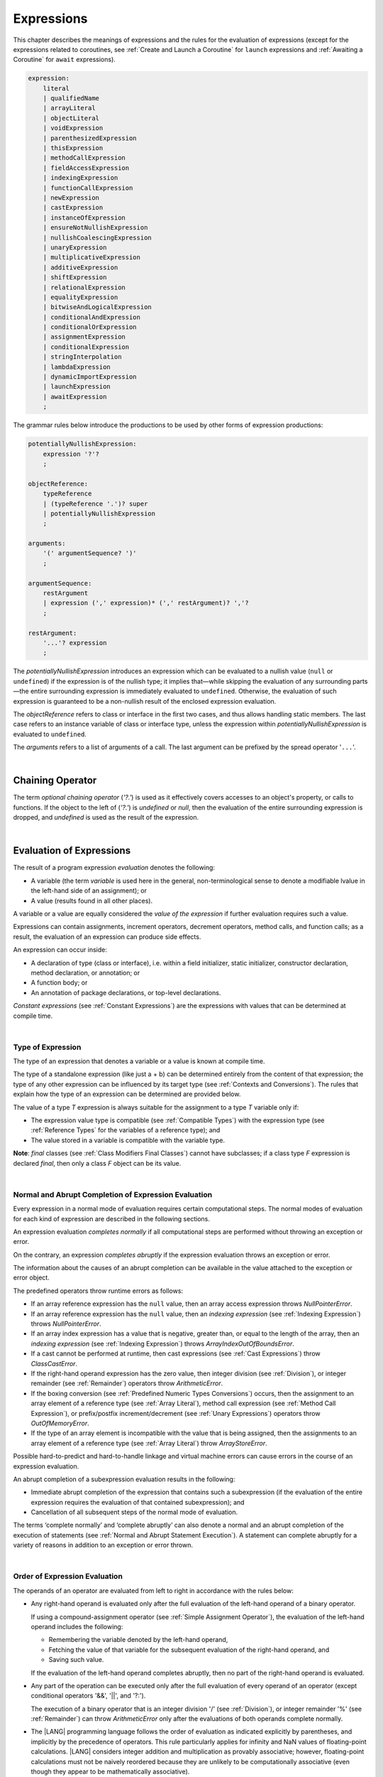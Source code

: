 ..  Copyright (c) 2021-2023 Huawei Device Co., Ltd.
    Licensed under the Apache License, Version 2.0 (the "License");
    you may not use this file except in compliance with the License.
    You may obtain a copy of the License at
    http://www.apache.org/licenses/LICENSE-2.0
    Unless required by applicable law or agreed to in writing, software
    distributed under the License is distributed on an "AS IS" BASIS,
    WITHOUT WARRANTIES OR CONDITIONS OF ANY KIND, either express or implied.
    See the License for the specific language governing permissions and
    limitations under the License.

.. _Expressions:

Expressions
###########

.. meta:
    frontend_status: Partly

This chapter describes the meanings of expressions and the rules for the
evaluation of  expressions (except for the expressions related to coroutines,
see :ref:`Create and Launch a Coroutine` for ``launch`` expressions and
:ref:`Awaiting a Coroutine` for ``await`` expressions).

.. index::
   evaluation
   expression
   coroutine
   launch expression
   await expression

.. code-block:: abnf

    expression:
        literal
        | qualifiedName
        | arrayLiteral
        | objectLiteral
        | voidExpression
        | parenthesizedExpression
        | thisExpression
        | methodCallExpression
        | fieldAccessExpression
        | indexingExpression
        | functionCallExpression
        | newExpression
        | castExpression
        | instanceOfExpression
        | ensureNotNullishExpression
        | nullishCoalescingExpression
        | unaryExpression
        | multiplicativeExpression
        | additiveExpression
        | shiftExpression
        | relationalExpression
        | equalityExpression
        | bitwiseAndLogicalExpression
        | conditionalAndExpression
        | conditionalOrExpression
        | assignmentExpression
        | conditionalExpression
        | stringInterpolation
        | lambdaExpression
        | dynamicImportExpression
        | launchExpression
        | awaitExpression
        ;

The grammar rules below introduce the productions to be used by other forms
of expression productions:

.. index::
   production
   expression production

.. code-block:: abnf

    potentiallyNullishExpression:
        expression '?'?
        ;

    objectReference:
        typeReference
        | (typeReference '.')? super
        | potentiallyNullishExpression
        ;

    arguments:
        '(' argumentSequence? ')'
        ;

    argumentSequence:
        restArgument
        | expression (',' expression)* (',' restArgument)? ','?
        ;

    restArgument:
        '...'? expression
        ;

The *potentiallyNullishExpression* introduces an expression which can be
evaluated to a nullish value (``null`` or ``undefined``) if the expression
is of the nullish type; it implies that—while skipping the evaluation of
any surrounding parts—the entire surrounding expression is immediately
evaluated to ``undefined``. Otherwise, the evaluation of such expression
is guaranteed to be a non-nullish result of the enclosed expression evaluation.

.. index::
   expression
   evaluation
   nullish value
   nullish type
   surrounding expression
   non-nullish result
   expression evaluation

The *objectReference* refers to class or interface in the first two cases,
and thus allows handling static members. The last case refers to an
instance variable of class or interface type, unless the expression within
*potentiallyNullishExpression* is evaluated to ``undefined``.

The *arguments* refers to a list of arguments of a call. The last argument
can be prefixed by the spread operator '``...``'.

.. index::
   interface
   class
   static member
   instance variable
   argument
   expression
   evaluation
   prefix
   spread operator

|

.. _Chaining Operator:

Chaining Operator
*****************

.. meta:
    frontend_status: Partly

The term *optional chaining operator* (*'?.'*) is used as it effectively
covers accesses to an object's property, or calls to functions. If the object
to the left of (*'?.'*) is *undefined* or *null*, then the evaluation of the
entire surrounding expression is dropped, and *undefined* is used as the result
of the expression.

.. index::
   chaining operator
   access
   object property
   function call
   evaluation
   surrounding expression
   expression

|

.. _Evaluation of Expressions:

Evaluation of Expressions
*************************

.. meta:
    frontend_status: Done
    todo: needs more investigation, too much failing CTS tests (mostly tests are buggy)

The result of a program expression *evaluation* denotes the following:

-  A variable (the term *variable* is used here in the general, non-terminological
   sense to denote a modifiable lvalue in the left-hand side of an assignment);
   or
-  A value (results found in all other places).

.. index::
   evaluation
   expression
   variable
   lvalue
   assignment

A variable or a value are equally considered the *value of the expression*
if further evaluation requires such a value.

Expressions can contain assignments, increment operators, decrement operators,
method calls, and function calls; as a result, the evaluation of an expression
can produce side effects.

.. index::
   variable
   value
   evaluation
   expression

An expression can occur inside:

-  A declaration of type (class or interface), i.e. within a
   field initializer, static initializer, constructor declaration,
   method declaration, or annotation; or
-  A function body; or
-  An annotation of package declarations, or top-level declarations.


*Constant expressions* (see :ref:`Constant Expressions`) are the expressions
with values that can be determined at compile time.

.. index::
   expression
   declaration of type
   class
   interface
   field initializer
   static initializer
   constructor declaration
   method declaration
   annotation
   function body
   package declaration
   top-level declaration
   constant expression
   compile time

|

.. _Type of Expression:

Type of Expression
==================

.. meta:
    frontend_status: Done

The type of an expression that denotes a variable or a value is known at
compile time.

The type of a standalone expression (like just a + b) can be determined
entirely from the content of that expression; the type of any other expression
can be influenced by its target type (see :ref:`Contexts and Conversions`).
The rules that explain how the type of an expression can be determined are
provided below.

.. index::
   type
   expression
   value
   variable
   compile time
   standalone expression
   target type
   context
   conversion

The value of a type *T* expression is always suitable for the assignment to
a type *T* variable only if:

-  The expression value type is compatible (see :ref:`Compatible Types`)
   with the expression type (see :ref:`Reference Types` for the variables of
   a reference type); and
-  The value stored in a variable is compatible with the variable type.

.. index::
   value
   expression
   compatible type
   reference type
   variable
   variable type
   type compatibility

**Note**: *final* classes (see :ref:`Class Modifiers Final Classes`) cannot
have subclasses; if a class type *F* expression is declared *final*, then
only a class *F* object can be its value.

.. index::
   final class
   class modifier
   subclass
   expression
   object
   value

|

.. _Normal and Abrupt Completion of Expression Evaluation:

Normal and Abrupt Completion of Expression Evaluation
=====================================================

.. meta:
    frontend_status: Done

Every expression in a normal mode of evaluation requires certain computational
steps. The normal modes of evaluation for each kind of expression are described
in the following sections.

An expression evaluation *completes normally* if all computational steps
are performed without throwing an exception or error.

On the contrary, an expression *completes abruptly* if the expression
evaluation throws an exception or error.

The information about the causes of an abrupt completion can be available
in the value attached to the exception or error object.

.. index::
   normal completion
   abrupt completion
   evaluation
   expression
   error
   exception
   value

The predefined operators throw runtime errors as follows:

-  If an array reference expression has the ``null`` value, then an array
   access expression throws *NullPointerError*.
-  If an array reference expression has the ``null`` value, then an
   *indexing expression* (see :ref:`Indexing Expression`) throws
   *NullPointerError*.
-  If an array index expression has a value that is negative, greater than,
   or equal to the length of the array, then an *indexing expression* (see
   :ref:`Indexing Expression`) throws *ArrayIndexOutOfBoundsError*.
-  If a cast cannot be performed at runtime, then cast expressions (see
   :ref:`Cast Expressions`) throw *ClassCastError*.
-  If the right-hand operand expression has the zero value, then integer
   division (see :ref:`Division`), or integer remainder (see :ref:`Remainder`)
   operators throw *ArithmeticError*.
-  If the boxing conversion (see :ref:`Predefined Numeric Types Conversions`)
   occurs, then the assignment to an array element of a reference type (see
   :ref:`Array Literal`), method call expression (see
   :ref:`Method Call Expression`), or prefix/postfix increment/decrement (see
   :ref:`Unary Expressions`) operators throw *OutOfMemoryError*.
-  If the type of an array element is incompatible with the value that
   is being assigned, then the assignments to an array element of a
   reference type (see :ref:`Array Literal`) throw *ArrayStoreError*.

.. index::
   predefined operator
   runtime error
   array reference expression
   value
   array access expression
   error
   array index expression
   array
   runtime
   cast expression
   integer division
   integer remainder
   operator
   remainder operator
   array element
   reference type
   array literal
   method call expression
   prefix
   postfix
   increment operator
   decrement operator
   array element type

Possible hard-to-predict and hard-to-handle linkage and virtual machine errors
can cause errors in the course of an expression evaluation.

An abrupt completion of a subexpression evaluation results in the following:

.. index::
   linkage
   virtual machine error
   error
   expression
   evaluation
   abrupt completion
   subexpression

-  Immediate abrupt completion of the expression that contains such a
   subexpression (if the evaluation of the entire expression requires
   the evaluation of that contained subexpression); and
-  Cancellation of all subsequent steps of the normal mode of evaluation.

.. index::
   abrupt completion
   expression
   subexpression
   evaluation

The terms ‘complete normally’ and ‘complete abruptly’ can also denote a
normal and an abrupt completion of the execution of statements (see
:ref:`Normal and Abrupt Statement Execution`). A statement can complete
abruptly for a variety of reasons in addition to an exception or error thrown.

.. index::
   normal completion
   abrupt completion
   execution
   statement
   error
   exception

|

.. _Order of Expression Evaluation:

Order of Expression Evaluation
==============================

.. meta:
    frontend_status: Done

The operands of an operator are evaluated from left to right in accordance with
the rules below:

-  Any right-hand operand is evaluated only after the full evaluation of the
   left-hand operand of a binary operator.

   If using a compound-assignment operator (see :ref:`Simple Assignment Operator`),
   the evaluation of the left-hand operand includes the following:


   - Remembering the variable denoted by the left-hand operand,
   - Fetching the value of that variable for the subsequent evaluation
     of the right-hand operand, and
   - Saving such value.

   If the evaluation of the left-hand operand completes abruptly, then no
   part of the right-hand operand is evaluated.

-  Any part of the operation can be executed only after the full evaluation
   of every operand of an operator (except conditional operators '&&', '||',
   and '?:').

   The execution of a binary operator that is an integer division '/' (see
   :ref:`Division`), or integer remainder '%' (see :ref:`Remainder`) can
   throw *ArithmeticError* only after the evaluations of both operands
   complete normally.
-  The |LANG| programming language follows the order of evaluation as indicated
   explicitly by parentheses, and implicitly by the precedence of operators.
   This rule particularly applies for infinity and NaN values of floating-point
   calculations.
   |LANG| considers integer addition and multiplication as provably associative;
   however, floating-point calculations must not be naively reordered because
   they are unlikely to be computationally associative (even though they appear
   to be mathematically associative).


.. index::
   operand
   order of evaluation
   expression
   operator
   evaluation
   binary operator
   compound-assignment operator
   simple assignment operator
   variable
   value
   abrupt completion
   operator
   error
   precedence
   operator precedence
   infinity
   NaN value
   floating-point calculation
   integer addition
   integer multiplication
   associativity

|

.. _Operator Precedence:

Operator Precedence
===================

.. meta:
    frontend_status: Done

The table below summarizes all information on the precedence and
associativity of operators. Each section on a particular operator
also contains detailed information.

.. index::
   precedence
   operator precedence
   operator
   associativity

+---------------------------------+-------------------------+-------------------+
|         **Operator**            |   **Precedence**        | **Associativity** |
+=================================+=========================+===================+
| postfix increment and decrement | :math:`++ --`           | left to right     |
+---------------------------------+-------------------------+-------------------+
| prefix increment and decrement, | :math:`++` :math:`--`   | right to left     |
| and unary                       | :math:`+` :math:`-` ! ~ |                   |
+---------------------------------+-------------------------+-------------------+
| multiplicative                  | `\*` / %                | left to right     |
+---------------------------------+-------------------------+-------------------+
| additive                        | :math:`+` :math:`-`     | left to right     |
+---------------------------------+-------------------------+-------------------+
| cast                            | as                      | left to right     |
+---------------------------------+-------------------------+-------------------+
| shift                           | << >>  >>>              | left to right     |
+---------------------------------+-------------------------+-------------------+
| relational                      |  < > <= >= instanceof   | left to right     |
+---------------------------------+-------------------------+-------------------+
| equality                        |  == !=                  | left to right     |
+---------------------------------+-------------------------+-------------------+
| bitwise AND                     | &                       | left to right     |
+---------------------------------+-------------------------+-------------------+
| bitwise exclusive OR            | ^                       | left to right     |
+---------------------------------+-------------------------+-------------------+
| bitwise inclusive OR            | |                       | left to right     |
+---------------------------------+-------------------------+-------------------+
| logical AND                     | &&                      | left to right     |
+---------------------------------+-------------------------+-------------------+
| logical OR                      | ||                      | left to right     |
+---------------------------------+-------------------------+-------------------+
| null-coalescing                 | ??                      | left to right     |
+---------------------------------+-------------------------+-------------------+
| ternary                         | ?:                      | right to left     |
+---------------------------------+-------------------------+-------------------+
| assignment                      | = += :math:`-=` %=      | right to left     |
|                                 | :math:`*=` :math:`/=`   |                   |
|                                 | ``&=`` ``^=`` ``|=``    |                   |
|                                 | <<= >>= >>>=            |                   |
+---------------------------------+-------------------------+-------------------+

|

.. _Evaluation of Arguments:

Evaluation of Arguments
=======================

.. meta:
    frontend_status: Done

An evaluation of arguments always progresses from left to right up to the first
error, or through the end of the expression, i.e., any argument expression is
evaluated after the evaluation of each argument expression to its left
completes normally (including comma-separated argument expressions that appear
within parentheses in method calls, constructor calls, class instance creation
expressions, or function call expressions).

If the left-hand argument expression completes abruptly, then no part of the
right-hand argument expression is evaluated.

.. index::
   evaluation
   argument
   error
   expression
   normal completion
   comma-separated argument expression
   method call
   constructor call
   class instance creation expression
   instance
   function call expression
   abrupt completion

|

.. _Evaluation of Other Expressions:

Evaluation of Other Expressions
===============================

.. meta:
    frontend_status: Done

These general rules cannot cover the order of evaluation of certain expressions
when they from time to time cause exceptional conditions.
The evaluation order of the following expressions needs a specific explanation:

-  Class instance creation expressions (see :ref:`New Expressions`);
-  Array creation expressions (see :ref:`Array Creation Expressions`);
-  Indexing expressions (see :ref:`Indexing Expression`);
-  Method call expressions (see :ref:`Method Call Expression`);
-  Assignments involving indexing (see :ref:`Assignment`);
-  Lambda expressions (see :ref:`Lambda Expressions`).

.. index::
   evaluation
   expression
   method call expression
   class instance creation expression
   array creation expression
   indexing expression
   assignment
   indexing
   lambda
   lambda expression

|

.. _Literal:

Literal
*******

.. meta:
    frontend_status: Done

Literals (see :ref:`Literals`) denote fixed and unchanging value.

Types of literals are determined as follows:

+--------------------+--------------------------------------------------+
| **Literal**        | **Type of Literal Expression**                   |
+====================+==================================================+
| Integer            | ``int`` if the value can be represented by       |
|                    | the 32-bit type, otherwise ``long``              |
+--------------------+--------------------------------------------------+
| Floating-point     | ``double``                                       |
+--------------------+--------------------------------------------------+
| Boolean            | ``boolean``                                      |
| (true, false)      |                                                  |
+--------------------+--------------------------------------------------+
| Char               | ``char``                                         |
+--------------------+--------------------------------------------------+
| String             | ``string``                                       |
+--------------------+--------------------------------------------------+
| Null (null)        | ``null``                                         |
+--------------------+--------------------------------------------------+

|

.. _Qualified Name:

Qualified Name
**************

.. meta:
    frontend_status: Done

A *qualifiedName* is an expression that consists of dot-separated names which
refer to a variable imported from some package, or field, or property of some
class. A *qualifiedName* without a qualification refers to a local variable
of the surrounding function’s or method’s parameter.

.. index::
   qualified name
   expression
   dot-separated name
   imported variable
   qualification
   package
   field
   class property
   local variable
   surrounding function
   method parameter

See the examples below for illustration:

.. code-block:: typescript
   :linenos:

    import * as packageName from "someFile"

    class Type {}

    function foo (parameter: Type) {
      let local: Type = parameter /* here 'parameter' is the
          expression in the form of qualified name */
      local = new Type () /* here 'local' is the expression in the
          form of qualified name */
      local = packageName.someGlobalVariable /* here qualifiedName
          refers to a global variable imported from some package */
    }

|

.. _Array Literal:

Array Literal
*************

.. meta:
    frontend_status: Done
    todo: let x : int = [1,2,3][1] - valid?
    todo: let x = ([1,2,3][1]) - should be CTE, but it isn't
    todo: implement it properly for invocation context to get type from the context, not from the first element

An *array literal* is an expression that can be used to create an array, and
provide some initial values.

.. code-block:: abnf

    arrayLiteral:
        '[' expressionSequence? ']'
        ;

    expressionSequence:
        expression (',' expression)* ','?
        ;

An array literal is a comma-separated list of *initializer expressions*
enclosed between '[' and ']'. A trailing comma after the last expression
in an array literal is ignored.

.. index::
   array literal
   expression
   value
   comma-separated list
   initializer expression


.. code-block:: typescript
   :linenos:

    let x = [1, 2, 3] // ok
    let y = [1, 2, 3,] // ok, trailing comma is ignored

The number of initializer expressions enclosed in braces of the array
initializer determines the length of the array to be constructed.

If sufficient space is allocated for a new array, then a one-dimensional
array of the specified length is created, and all elements of the array
are initialized to the values specified by initializer expressions.

.. index::
   initializer expression
   array initializer
   array
   one-dimensional array
   array element
   initialization
   initializer expression
   value

On the contrary, the evaluation of the array initializer completes abruptly if:

-  The space allocated for the new array is insufficient, and
   *OutOfMemoryError* is thrown; or
-  Some initialization expression completes abruptly.

.. index::
   evaluation
   array initializer
   abrupt completion
   array
   error
   initialization expression

Initializer expressions are executed from left to right. The *n*’th expression
specifies the value of the *n-1*’th element of the array.

Array literals can be nested, i.e., the initializer expression that specifies
an array element can be an array literal if that element is of an *array* type.

The type of an array literal is inferred by the following rules:

.. index::
   initializer expression
   execution
   value
   array element
   array literal
   array type
   type inference

-  If the type can be inferred from the context, then the type of an array
   literal is the inferred type `T[]`.
-  Otherwise, the type is inferred from the types of its elements.

.. index::
   type inference
   context
   array literal
   array element

|

.. _Type Inference from Context:

Type Inference from Context
===========================

.. meta:
    frontend_status: Done

The type of an array literal can be inferred from the context, including
explicit type annotation of a variable declaration, left-hand part type
of an assignment, call parameter type, or type of a cast expression:

.. index::
   type inference
   context
   array literal
   type
   type annotation
   variable declaration
   assignment
   call parameter type
   cast expression

.. code-block:: typescript
   :linenos:

    let a: number[] = [1, 2, 3] // ok, variable type is used
    a = [4, 5] // ok, variable type is used 

    function min(x: number[]): number {
      let m = x[0]
      for (let v of x)
        if (v < m)
          m = v
      return m
    }
    min([1., 3.14, 0.99]); // ok, parameter type is used

    // ...
    type Matrix = number[][]
    let m: Matrix = [[1, 2], [3, 4], [5, 6]]

All valid conversions are applied to the initializer expression, i.e., each
initializer expression type must be compatible (see :ref:`Compatible Types`)
with the array element type; otherwise, a compile-time error occurs.

.. index::
   conversion
   initializer expression
   compatible type
   type compatibility
   array element
   type
   compile-time error

.. code-block:: typescript
   :linenos:

    let value: number = 2
    let list: Object[] = [1, value, "hello", new Error()] // ok

In the example above, the first literal and 'value' are implicitly boxed
to *Number*, and the types of a string literal and the instance of type
*Error* are compatible (see :ref:`Compatible Types`) with Object because
the corresponding classes are inherited from Object.

.. index::
   literal
   boxing
   string literal
   instance
   error
   type compatibility
   compatible type
   inheritance

If the type used in the context is a *tuple type* (see :ref:`Tuple Types`) 
then the type of the array literal will be a tuple type if types of all
literal expressions are compatible with tuple type elements at respective
positions.

.. code-block:: typescript
   :linenos:

    let tuple: [number, string] = [1, "hello"] // ok
    
    let incorrect: [number, string] = ["hello", 1] // compile-time error

|

.. _Type Inference from Types of Elements:

Type Inference from Types of Elements
=====================================

.. meta:
    frontend_status: Done

If the type of an array literal *[* *expr*:sub:`1`, ... , *expr*:sub:`N` *]*
cannot be inferred from the context, then it is inferred from the
initialization expressions by using the following algorithm:

#. If there is no expression (*N == 0*), then the type is *Object[]*

#. If the type of the expression cannot be determined, then the type of the
   array literal cannot be inferred, and a compile-time error occurs.

#. If each initialization expression is of some numeric type, then the
   type is *number[]*.

#. If all initialization expressions are of the same type *T*, then the
   type is *T[]*.

#. Otherwise the type is constructed as the union type *T*:sub:`1` | ... |
   *T*:sub:`N`, where *T*:sub:`i` is the type of *expr*:sub:`i`.
   Union type normalization (see :ref:`Union Types Normalization`) is applied
   to this union type.

.. index::
   type inference
   array element
   type
   array literal
   context
   initialization expression
   expression
   compile-time error
   numeric type
   union type normalization
   union type

.. code-block:: typescript
   :linenos:

    let a = [] // type is Object[]
    let b = ["a"] // type is string[]
    let c = [1, 2, 3] // type is number[]
    let d = ["a", 1, 3.14] // type is (string | number)[]
    let e = [(): void => {}, new A()] // type is (() => void | A)[]
    


|

.. _Object Literal:

Object Literal
***************

.. meta:
    frontend_status: Partly

An *object literal* is an expression that can be used to create a class
instance, and provide some initial values. It can be used in place of a class
instance creation expression (see :ref:`New Expressions`) because it is more
convenient in some cases.

.. index::
   object literal
   expression
   instance
   class
   class instance creation expression

.. code-block:: abnf

    objectLiteral:
       '{' valueSequence? '}'
       ;

    valueSequence: 
       nameValue (',' nameValue)* ','?
       ;

    nameValue: 
       identifier ':' expression
       ;

An *object literal* is written as a comma-separated list of *name-value pairs*
enclosed in '{' and '}'. A trailing comma after the last pair is ignored. Each
*name-value pair* consists of an identifier and an expression:

.. index::
   object literal
   comma-separated list
   name-value pair
   identifier
   expression

.. code-block:: typescript
   :linenos:

    class Person {
      name: string = ""
      age: number = 0
    }
    let b : Person = {name: "Bob", age: 25}
    let a : Person = {name: "Alice", age: 18, } //ok, trailing comma is ignored

The type of an object literal is always some class *C* that is inferred from
the context. A type inferred from the context can be either a named class (see
:ref:`Object Literal of Class Type`), or an anonymous class created for the
inferred interface type (see :ref:`Object Literal of Interface Type`).

A compile-time error occurs if the type of an object literal cannot be inferred
from the context, or the inferred type is not a class or an interface type.

.. index::
   object literal
   inference
   context
   class type
   anonymous class
   interface type
   compile-time error
   inferred type

.. code-block:: typescript
   :linenos:

    let p = {name: "Bob", age: 25} /* compile-time error, type is
        not inferred */

|

.. _Object Literal of Class Type:

Object Literal of Class Type
=============================

.. meta:
    frontend_status: Done

If the class type *C* is inferred from the context, then the type of object
literal is *C*:

.. index::
   object literal
   class type
   inference
   context

.. code-block:: typescript
   :linenos:

    class Person {
      name: string = ""
      age: number = 0
    }
    function foo(p: Person) { /*some code*/ }
    // ...
    let p: Person = {name: "Bob", age: 25} /* ok, variable type is
         used */
    foo({name: "Alice", age: 18}) // ok, parameter type is used


An identifier in each *name-value pair* must name a field of the class *C*,
or a field of any superclass of class *C*.

A compile-time error occurs if the identifier does not name an *accessible
member field* (:ref:`Scopes`) in the type *C*.

.. index::
   identifier
   name-value pair
   field
   superclass
   class
   compile-time error
   accessible member field
   scope

.. code-block:: typescript
   :linenos:

    class Friend {
      name: string = ""
      private nick: string = ""
      age: number = 0
    }
    // compile-time error, nick is private:
    let f: Friend = {name: "aa", age: 55, nick: "bb"}

A compile-time error occurs if the type of an expression in a *name-value
pair* is not compatible (see :ref:`Compatible Types`) with the field type.

.. code-block:: typescript
   :linenos:

    let f: Friend = {name: 123 /* compile-time error - type of right hand-side
    is not compatible to the type of the left hand-side */

If class *C* is to be used in an object literal, then it must have a
*parameterless* constructor (explicit or default) that is *accessible*
in the class composite context.

A compile-time error occurs if:

-  *C* does not contain a parameterless constructor; or
-  No constructor is accessible.

.. index::
   compile-time error
   expression
   type
   name-value pair
   compatible type
   type compatibility
   field type
   accessible constructor
   parameterless constructor
   class composite context
   object literal
   access

.. code-block:: typescript
   :linenos:

    class C {
      constructor (x: number) {}
    }
    // ...
    let c: C = {} /* compile-time error - no parameterless
           constructor */

.. code-block:: typescript
   :linenos:

    class C {
      private constructor () {}
    }
    // ...
    let c: C = {} /* compile-time error - constructor is not
        accessible */

|

.. _Object Literal of Interface Type:

Object Literal of Interface Type
================================

If the interface type *I* is inferred from the context, then the type of the
object literal is an anonymous class implicitly created for interface *I*:

.. code-block:: typescript
   :linenos:

    interface Person {
      name: string = ""
      age: number = 0
    }
    let b : Person = {name: "Bob", age: 25}

In this example, the type of *b* is an anonymous class that contains the
same fields as the interface *I*.

A compile-time error occurs if the interface type *I* has methods.
It must contain fields only.

.. index::
   object literal
   interface type
   inference
   context
   anonymous class
   interface
   anonymous class
   field
   method
   compile-time error occurs

.. code-block:: typescript
   :linenos:

    interface I {
      name: string = ""
      foo(): void
    }
    let i : I = {name: "Bob"} // compile-time error, interface has methods

|

.. _Object Literal of Record Type:

Object Literal of Record Type
=============================

The generic Record<Key, Value> type (see :ref:`Record Utility Type`) is used
to map the properties of a type (*Key* type) to another type (*Value* type).
A special form of an object literal is used to initialize the value of such
type.

.. index::
   object literal
   generic record type
   record utility type
   type property
   type value
   type key
   initialization
   value

.. code-block:: abnf

    recordLiteral:
       '{' keyValueSequence? '}'
       ;

    keyValueSequence: 
       keyValue (',' keyValue)* ','?
       ;

    keyValue: 
       expression ':' expression
       ;

The first expression in *keyValue* denotes a key, and must be of type *Key*;
the second expression denotes a value, and must be of type *Value*.

.. index::
   expression
   type Key
   type Value
   value

.. code-block:: typescript

    let map: Record<string, number> = {
        "John": 25,
        "Mary": 21,
    }
    
    console.log(map["John"]) // prints 25

|

.. code-block:: typescript

    interface PersonInfo {
        age: number
        salary: number
    }
    let map: Record<string, PersonInfo> = {
        "John": { age: 25, salary: 10},
        "Mary": { age: 21, salary: 20}
    }


If a key is a union type consisting of literals, then all variants must be
listed in the object literal; otherwise, a compile-time error occurs:

.. index::
   key
   union type
   literal
   object literal
   compile-time error

.. code-block:: typescript

    let map: Record<"aa" | "bb", number> = {
        "aa": 1,
    } // compile-time error: "bb" key is missing

|

.. _Object Literal Evaluation:

Object Literal Evaluation
=========================

.. meta:
    frontend_status: Done

The evaluation of an object literal of type *C*, where *C* is either
a named class type, or an anonymous class type created for the interface,
is to be done by the following steps:

-  A parameterless constructor is executed to produce an instance *x* of
   the class *C*. The execution of the object literal completes abruptly
   if so does the execution of the constructor.

-  Name-value pairs of the object literal are then executed from left to
   right in the textual order they occur in the source code. The execution
   of a name-value pair includes the following:

   -  Evaluation of the expression; and
   -  Assigning the value of the expression to the corresponding field
      of *x*.

.. index::
   object literal
   evaluation
   named class
   anonymous class
   interface
   parameterless constructor
   constructor
   instance
   execution
   abrupt completion
   name-value pair
   field
   value
   expression
   assignment

The execution of the object literal completes abruptly if so does
the execution of a name-value pair.

The object literal completes normally with the value of the newly
initialized class instance if all name-value pairs complete normally.

.. index::
   execution
   object literal
   abrupt completion
   normal completion
   name-value pair
   evaluation
   initialization
   class instance

|

.. _void Expression:

``void`` Expression
*******************

.. code-block:: abnf

    voidExpression:
        'void'
        ;

The type of *voidExpression* is of type *void* (see :ref:`void Type`).

The evaluation of *voidExpression* results in a single object of type *void*
(see :ref:`void Type`).

.. index::
   expression
   void
   type void
   evaluation

|

.. _Parenthesized Expression:

Parenthesized Expression
************************

.. meta:
    frontend_status: Done

.. code-block:: abnf

    parenthesizedExpression:
        '(' expression ')'
        ;

The type and the value of a parenthesized expression are the same as those of
the contained expression.

.. index::
   parenthesized expression
   type
   value
   contained expression

|

.. _this Expression:

``this`` Expression
*******************

.. meta:
    frontend_status: Done

.. code-block:: abnf

    thisExpression:
        (typeReference '.')? 'this'
        ;

The keyword ``this`` can only be used as an expression in the body of an
instance method of a class, *enum*, or interface.

It can be used in a lambda expression only if it is allowed in the
context the lambda expression appears in.

The keyword ``this`` in a direct call expression: ``this(...)`` can only
be used in the explicit constructor call statement.

A compile-time error occurs if the keyword ``this`` appears elsewhere.

.. index::
   compile-time error
   keyword this
   expression
   instance method
   method body
   class
   enum
   interface
   lambda expression
   direct call expression
   explicit constructor call statement

The keyword ``this`` used as a primary expression denotes a value that is a
reference to the following:

-  Object for which the instance method is called; or
-  Object being constructed.


The value denoted by ``this`` in a lambda body and in the surrounding context
is the same.

The class of the actual object referred to at runtime can be *T* if *T*
is a class type, or a class that is a subtype of *T*.

.. index::
   keyword this
   primary expression
   value
   instance method
   instance method call
   object
   lambda body
   surrounding context
   class
   runtime
   subtype
   class type
   class

|

.. _Qualified this:

Qualified ``this``
==================

The value of a qualified expression in the form *typeReference.this* is the
*n*’th lexically enclosing instance of ``this``, where *T* is the type of the
expression denoted by *typeReference*, and *n* is an integer (provided that
*T* is the *n*’th lexically enclosing type declaration of the class or
interface that qualified expression appears in).

A compile-time error occurs if the qualified ``this`` expression occurs in
a class or interface other than class *T*.

.. index::
   qualified this
   value
   qualified expression
   lexically enclosing instance
   expression type
   integer
   lexically enclosing type declaration
   class
   interface
   expression

|

.. _Method Call Expression:

Method Call Expression
**********************

.. meta:
    frontend_status: Done

A method call expression calls a static or instance method of a class, or
an interface.

.. index::
   method call expression
   static method
   instance method
   class
   interface

.. code-block:: abnf

    methodCallExpression:
        objectReference '.' identifier typeArguments? (arguments | arguments? block)
        ;

The syntax form which has a block associated with the method call is a special
form called trailing lambda call and described here (see :ref:`Trailing Lambda`).

A compile-time error occurs if *typeArguments* is present, and any of type
arguments are wildcards (see :ref:`Type Arguments`).

A method call with '?.' (see :ref:`Chaining Operator`) in *objectReference* is
called a safe method call because it handles nullish values safely.

Resolving a method at compile time is more complicated than resolving a field
because method overloading (see :ref:`Class Method Overloading`) can occur.

There are several steps that determine and check the method to be called at
compile time (see :ref:`Step 1 Selection of Type to Use`,
:ref:`Step 2 Selection of Method`, and
:ref:`Step 3 Semantic Correctness Check`).

.. index::
   compile-time error
   type argument
   wildcard
   method call
   chaining operator
   safe method call
   nullish value
   method resolution
   compile time
   field resolution
   method overloading
   semantic correctness check

|

.. _Step 1 Selection of Type to Use:

Step 1: Selection of Type to Use
================================

.. meta:
    frontend_status: Done

The object reference, and the method identifier are used to determine the
type in which to search the method.

The following options must be considered:

+----------------------------------+-----------------------------------------------+
| Form of object reference         | Type to use                                   |
+==================================+===============================================+
| *typeReference.identifier*       | Type denoted by *typeReference*.              |
+----------------------------------+-----------------------------------------------+
| *expression.identifier*, where   | *T* if *T* is a class or interface,           |
| *expression* is of type *T*      | *T*’s constraint                              |
|                                  | (:ref:`Type Parameter Constraint`) if *T* is  |
|                                  | a type parameter. A compile-time error occurs |
|                                  | otherwise.                                    |
+----------------------------------+-----------------------------------------------+
| *super.identifier*               | The superclass of the class that contains     |
|                                  | the method call.                              |
+----------------------------------+-----------------------------------------------+
| *typeReference.super.identifier* | The superclass of *typeReference*.            |
+----------------------------------+-----------------------------------------------+

.. index::
   type
   object reference
   method identifier
   compile-time error
   expression
   identifier
   interface
   superclass
   class
   method call
   type parameter constraint

|

.. _Step 2 Selection of Method:

Step 2: Selection of Method
===========================

.. meta:
    frontend_status: Done

After the type to use is known, the call method must be determined.

The goal is to select one from all potentially applicable methods.

As there is more than one applicable method, the *most specific* method must
be selected.

The method selection process is described below:

.. index::
   method selection
   call method
   type
   most specific method
   applicable method

#. All potentially applicable methods (i.e., all methods with the given name
   that are accessible at the point of call) must be found.

#. If there are several overloaded methods, the overload resolution must be
   performed without boxing/unboxing, and with no consideration to the *rest*
   (see :ref:`Rest Parameter`) and *optional* (see :ref:`Optional Parameters`)
   parameters.

#. If the method is not selected, the overload resolution must be performed
   with boxing/unboxing.

#. If the method is still not selected, the overload resolution must be
   performed with boxing/unboxing, and with consideration to the *rest*
   (see :ref:`Rest Parameter`) and *optional* (see :ref:`Optional Parameters`)
   parameters.

.. index::
   method selection
   call method
   applicable method
   overloaded method
   access
   method
   point of call
   overload resolution
   boxing
   unboxing
   rest parameter
   optional parameter

A compile-time error occurs if:

-  There is no method to select; or
-  There are more than one applicable methods.

.. index::
   compile-time error
   method selection
   applicable method

|

.. _Step 3 Semantic Correctness Check:

Step 3: Semantic Correctness Check
==================================

.. meta:
    frontend_status: Done

At this step, the single method to call (the *most specific* method) is known,
and the following set of semantic checks must be performed:

-  If the method call has the form *typeReference.identifier*, then the method
   must be declared ``static``; a compile-time error occurs otherwise.

-  If the method call has the form *expression.identifier*, then the method
   must not be declared ``static``; a compile-time error occurs otherwise.

-  If the method call has the form *super.identifier*, then the method must
   not be declared ``abstract``; a compile-time error occurs otherwise.

-  If the last argument of a method call has the spread operator '``...``',
   then *objectReference* that follows such argument must refer to an array
   whose type is compatible (see :ref:`Compatible Types`) with the type
   specified in the last parameter of the method declaration.

.. index::
   semantic correctness check
   most specific method
   method call
   static method call
   compile-time error
   abstract method call
   type argument
   method declaration
   argument
   spread operator
   compatible type
   type compatibility

|

.. _Field Access Expressions:

Field Access Expressions
************************

.. meta:
    frontend_status: Done

A field access expression can access a field of an object that is referred to
by the value of the object reference. The object reference value can have
different forms described in detail in :ref:`Accessing Current Object Fields`
and :ref:`Accessing Superclass Fields`.

.. index::
   field access expression
   access
   field
   value
   object reference
   superclass

.. code-block:: abnf

    fieldAccessExpression:
        objectReference '.' identifier
        ;

This object reference cannot denote a package, class type, or interface type.

Otherwise, the meaning of that expression is determined by the same rules as
the meanings of qualified names.

A field access in which *objectReference* contains '?.' (see :ref:`Chaining Operator`)
is called *safe field access* because it handles nullish values safely.

If object reference evaluation completes abruptly, then so does the entire
field access expression.

.. index::
   object reference
   package
   class type
   interface type
   expression
   qualified name
   reference evaluation
   safe field access
   nullish value
   field access
   field access expression

|

.. _Accessing Current Object Fields:

Accessing Current Object Fields
===============================

.. meta:
    frontend_status: Done

An object reference used for Field Access must be a non-nullish reference
type *T*; a compile-time error occurs otherwise.

Field access expression is valid if the identifier refers to a single
accessible member field in type *T*.

A compile-time error occurs if:

-  The identifier names several accessible member fields (see :ref:`Scopes`)
   in type *T*;
-  The identifier does not name an accessible member field in type *T*.

.. index::
   access
   object field
   field access
   non-nullish type
   reference type
   compile-time error
   member field
   identifier
   accessible member field

The result of the field access expression is computed at runtime as follows:

a. For a *static* field:

-  The result of an object reference expression evaluation is discarded.

-  The result is the value of the specified class variable in the class or
   interface that is the type of the object reference expression if the
   field is a non-blank *const* field.
-  The result is a variable (the specified class variable in the class
   that is the object reference type) if the field is a blank *const*, or
   is not *const*, while the field access occurs in a class variable
   initializer, or a static initializer.

.. index::
   field access expression
   runtime
   object reference expression
   evaluation
   static field
   interface
   class variable
   type
   const field
   field
   variable
   class
   static initializer
   variable initializer

b. For a non-*static* field:

-  The object reference expression is evaluated.

-  The result is the value of the named member field in type *T* found
   in the object referred to by the object reference expression value if
   the field is a non-blank *const* field.

-  The result is a variable (the named member field in type *T* found in
   the object referred to by the object reference expression value) if
   the field is a blank *const*, or is not *const*, while the field access
   occurs in an instance variable initializer, instance initializer,
   or constructor.

Only the object reference type (not the class type of an actual object
referred at runtime) is used to determine the field to be accessed.

.. index::
   non-static field
   object reference expression
   evaluation
   access
   runtime
   initializer
   instance initializer
   constructor
   field access
   reference type
   class type

|

.. _Accessing Superclass Fields:

Accessing Superclass Fields
===========================

.. meta:
    frontend_status: Done

A field access expression cannot denote a package, class type, or interface
type. Otherwise, the meaning of that expression is determined by the same
rules as the meaning of a qualified name.

The form *super.identifier* refers to the field named *identifier* of the
current object, while such current object is viewed as an instance of the
superclass of the current class).

The form *T.super.identifier* refers to the field named *identifier* of the
lexically enclosing instance corresponding to *T*, while such instance is
viewed as an instance of the superclass of  *T*.

The forms that use the keyword ``super`` are valid only in:

-  Instance methods;
-  Instance initializers;
-  Constructors of a class; or
-  Initializers of an instance variable of a class.

.. index::
   access
   superclass field
   expression
   package
   class type
   interface type
   qualified name
   identifier
   instance
   superclass
   constructor
   instance variable
   keyword super
   lexically enclosing instance
   instance initializer
   initializer

A compile-time error occurs if forms with the keyword ``super``:

-  Occur elsewhere;
-  Occur in the declaration of class *Object* (since *Object*
   has no superclass).


The field access expression *super.f* is handled in the same way as the
expression *this.f* in the body of class *S*; assuming that *super.f*
appears within class *C*, *f* is accessible in *S* from class *C* (see
:ref:`Scopes`) while:

-  The direct superclass of *C* is class *S*;
-  The direct superclass of the class denoted by *T* is a class with *S*
   as its fully qualified name.


A compile-time error occurs otherwise, and particularly if the current class
is not *T*.

.. index::
   compile-time error
   keyword super
   Object
   superclass
   field access expression
   access
   direct superclass
   qualified name

|

.. _Indexing Expression:

Indexing Expression
*******************

.. meta:
    frontend_status: Partly

An indexing expression is used to access elements of arrays (see
:ref:`Array Types`), and of the *Record* instances (see
:ref:`Record Utility Type`).

.. code-block:: abnf

    indexingExpression:
        expression ('?.')? '[' expression ']'
        ;

An indexing expression contains two subexpressions: *object reference
expression* before the left bracket, and *index expression* inside the
brackets.

.. index::
   indexing expression
   access
   array element
   array type
   record instance
   record utility type
   subexpression
   object reference expression
   index expression

If '?.' (see :ref:`Chaining Operator`) is present in an indexing expression,
then:

-  The type of the object reference expression must be a nullish type based
   on an array type, or on the *Record* type; a compile-time error occurs
   otherwise.
-  The object reference expression must be checked to evaluate to nullish
   value; if it does, then the entire *indexingExpression* equals *undefined*.


If no '?.' is present in an indexing expression, then the type of object
reference expression must be an array type, or the *Record* type; a
compile-time error occurs otherwise.

.. index::
   chaining operator
   indexing expression
   object reference expression
   nullish type
   record type
   compile-time error
   reference expression
   evaluation
   nullish value

|

.. _Array Indexing Expression:

Array Indexing Expression
=========================

.. meta:
    frontend_status: Done

For an array indexing, a type of *index expression* must be of a numeric type.

A numeric types conversion (see :ref:`Predefined Numeric Types Conversions`)
is performed on *index expression* to ensure that the resultant type is *int*.
A compile-time error occurs otherwise.

If the type of *object reference expression* after applying of optional '?.'
operator is an array type `T[ ]`, then the type of the indexing expression
is *T*.

The result of an indexing expression is a type *T* variable (i.e., a variable
within the array selected by the value of that *index expression*).

It is essential that, if type *T* is a reference type, then the fields of array
elements can be changed by changing the resultant variable fields.

An illustration is given in the example below:

.. code-block:: typescript
   :linenos:
   
    let names: string[] = ["Alice", "Bob", "Carol"]   
    console.log(name[1]) // prints Bob
    string[1] = "Martin"
    console.log(name[1]) // prints Martin

    class refType {
        field: number = 666
    }
    const objects: RefType[] = [new RefType(), new RefType()]
    const object = objects [1]
    object.field = 777            // change the field in the array element
    console.log(objects[0].filed) // prints 666
    console.log(objects[1].filed) // prints 777


.. index::
   array indexing expression
   array element
   indexing expression
   array indexing
   object reference expression
   optional operator
   array type
   index expression
   numeric type
   numeric types conversion
   predefined numeric types conversion
   compile-time error
   variable
   const
   reference expression


An array indexing expression evaluated at runtime behaves as follows:

-  First, the object reference expression is evaluated.
-  If the evaluation completes abruptly, then so does the indexing
   expression, and the index expression is not evaluated.
-  If the evaluation completes normally, then the index expression is evaluated.
   The resultant value of the object reference expression refers to an array.
-  For an array, if the index expression value is less than zero, greater
   than or equal to the array’s *length*, then *ArrayIndexOutOfBoundsError*
   is thrown.
-  Otherwise, the result of the array access is the type *T* variable within
   the array selected by the value of the index expression.

.. code-block:: typescript
   :linenos:

    function setElement(names: string[], i: number, name: string) {
        names[i] = name // run-time error, if 'i' is out of bounds
    }

.. index::
   array indexing
   indexing expression
   index expression
   array indexing expression
   object reference expression
   abrupt completion
   normal completion
   reference expression
   array
   error

|

.. _Record Indexing Expression:

Record Indexing Expression
==========================

For a *Record<Key, Value>* indexing, a type of *index expression* must be of the
*Key* type. The indexing expression’s result is of type *Value | undefined*.

.. code-block:: typescript
   :linenos:
   
    let x: Record<number, string> = {
        1: "hello",
        2: "buy", 
    }

    let y = x[3]

In the code above, the type of *y* is *string | undefined*, and the value of
*y* is *undefined*.

An indexing expression evaluated at runtime behaves as follows:

-  First, the object reference expression is evaluated.
-  If the evaluation completes abruptly, then so does the indexing
   expression, and the index expression is not evaluated.
-  If the evaluation completes normally, then the index expression is
   evaluated.
   The resultant value of the object reference expression refers to a record
   instance.
-  If the key, defined by the index expression, exists in the record instance,
   then the result is the value mapped to that key.
-  Otherwise, the result is the *undefined* literal.

.. index::
   record index expression
   evaluation
   runtime
   undefined
   type
   value
   reference type
   type Key
   indexing expression
   index expression
   object reference expression
   abrupt completion
   normal completion
   literal
   record instance
   key

|

.. _Function Call Expression:

Function Call Expression
************************

.. meta:
    frontend_status: Partly

A *function call expression* is used to call a function (see
:ref:`Function Types`), or a lambda expression (see :ref:`Lambda Expressions`).

.. code-block:: abnf

    functionCallExpression:
        expression ('?.' | typeArguments)? (arguments| arguments? block)
        ;

The special syntactic form which has a block associated with the function
call is called *trailing lambda call*. It is described in detain in
:ref:`Trailing Lambda`.

A compile-time error occurs if:

-  The *typeArguments* clause is present, and any of the type arguments are
   wildcards (see :ref:`Type Arguments`).
-  The *expression* type is different from the function type.
-  The *expression* type is nullish but no '?.' (see :ref:`Chaining Operator`)
   is present.

.. index::
   function call expression
   function call
   lambda expression
   compile-time error
   type argument
   wildcard
   expression type
   function type
   nullish type
   chaining operator

If '?.' (see :ref:`Chaining Operator`) is present, and the *expression*
evaluates to a nullish value, then the *arguments* are not evaluated,
the call is not performed, and the result of the *functionCallExpression*
is *undefined* . Such function call is *safe* because it handles nullish
values properly.

:ref:`Step 1 Selection of Function` and :ref:`Step 2 Semantic Correctness Check`
below specify the steps to follow to determine what function is being called.

.. index::
   chaining operator
   expression
   evaluation
   nullish value
   semantic correctness check
   undefined
   function call

|

.. _Step 1 Selection of Function:

Step 1: Selection of Function
=============================

.. meta:
    frontend_status: Done

One function must be selected from all potentially applicable functions as a
function can be overloaded.

The *most specific* function must be selected where there are more than one
applicable functions.

The function selection process is described below:

.. index::
   function selection
   overloaded function
   applicable function

#. All potentially applicable functions (i.e., all functions with the given
   name that are accessible at the point of call) must be found.

#. If there are several overloaded functions, the overload resolution must be
   performed without boxing/unboxing, and with no consideration to the *rest*
   (see :ref:`Rest Parameter`) and *optional* (see :ref:`Optional Parameters`)
   parameters.

#. If the function is not selected, the overload resolution must be performed
   with boxing/unboxing.

#. If the function is not selected, the overload resolution must be performed
   with boxing/unboxing, and with consideration to the *rest* (see
   :ref:`Rest Parameter`) and *optional* (see :ref:`Optional Parameters`)
   parameters.


.. index::
   potentially applicable function
   applicable function
   function
   access
   point of call
   overloaded function
   overload resolution
   boxing
   unboxing
   rest parameter
   optional parameter

A compile-time error occurs if:

-  There is no function to select; or

-  There are more than one applicable functions.

.. index::
   compile-time error
   function
   function selection
   applicable function

|

.. _Step 2 Semantic Correctness Check:

Step 2: Semantic Correctness Check
==================================

The single function to call is known at this step, and the following
semantic checks must be performed:

-  If the last argument of the function call has the spread operator '``...``',
   then *objectReference* that follows such argument must refer to an array
   whose type is compatible (see :ref:`Compatible Types`) with the type
   specified in the last parameter of the function declaration.

.. index::
   semantic correctness check
   function
   semantic check
   argument
   spread operator
   array
   compatible type
   type compatibility
   function declaration
   parameter

|

.. _New Expressions:

New Expressions
***************

.. meta:
    frontend_status: Done

The operation **new** instantiates an object of a *class* or *array* type.

.. code-block:: abnf

    newExpression:
        newClassInstance
        | newArrayInstance
        ;

A *class instance creation expression* creates new objects that are instances
of classes.

|LANG| also supports the creation of array instances as an experimental feature
(see :ref:`Array Creation Expressions`).

.. index::
   expression
   instantiation
   class instance creation expression
   class
   array
   object
   instance
   creation
   array instance
   array creation expression

.. code-block:: abnf

    newClassInstance:
        'new' typeArguments? typeReference arguments? classBody?
        ;

A *class instance creation expression* specifies a class to be instantiated,
and optionally lists all actual arguments for the constructor.

A *class instance creation expression* can throw an error as specified in
:ref:`Errors Handling`.

A class instance creation expression is *standalone* if it has no assignment
or call context (see :ref:`Assignment and Call Contexts`).

A class is *instantiated* when a class instance creation expression creates an
instance of that class. The *class instantiation* involves determining:

-  A class to be instantiated;
-  A constructor to be called to create that new instance.

The validity of the constructor call is similar to the validity of the method
call as described in :ref:`Step 3 Semantic Correctness Check`.

.. index::
   class instance creation expression
   instantiation
   argument
   constructor
   error
   instance creation expression
   instance
   error
   expression
   standalone expression
   assignment context
   call context
   class instance
   constructor
   method validity
   semantic correctness check

|

.. _Cast Expressions:

Cast Expressions
****************

.. meta:
    frontend_status: Done

``Cast expressions`` apply *cast operator*  '``as``' to some ``expression``
by issuing a value of the specified ``type``.

.. code-block:: abnf

    castExpression:
        expression 'as' type
        ;

.. code-block:: typescript
   :linenos:

    class X {}

    let x1 : X = new X()
    let ob : Object = x1 as Object
    let x2 : X = ob as X

The cast operator converts the value *V* of one type (as denoted by the
expression) at runtime to a value of another type.

The cast expression introduces the target type for the casting context (see
:ref:`Casting Contexts`). The target type can be either *type* or
*typeReference*.

.. index::
   cast operator
   expression
   conversion
   value
   runtime
   casting context
   cast expression

A cast expression type is always the target type.

The result of a cast expression is a value, not a variable (even if the operand
expression is a variable).

The casting conversion (see :ref:`Casting Conversions`) converts the operand
value at runtime to the target type specified by the cast operator (if needed).

A compile-time error occurs if the casting conversion (see :ref:`Casting Conversions`)
cannot convert the operand’s compile-time type to the target type specified by
the cast operator.

If the ``as`` cast cannot be performed during program execution, then the
*ClassCastError* is thrown.

.. index::
   cast expression
   target type
   value
   variable
   operand expression
   variable
   casting conversion
   operand value
   compile-time type
   cast operator
   execution
   error

|

.. _InstanceOf Expression:

InstanceOf Expression
*********************

.. meta:
    frontend_status: Partly

.. code-block:: abnf

    instanceOfExpression:
        expression 'instanceof' type
        ;

Any ``instanceof`` *expression* is of type *boolean*.

The *expression* operand of the operator ``instanceof`` must be of a
reference type; a compile-time error occurs otherwise.

An ``instanceof`` *expression* checks, during the program execution, whether
the type of the value the expression successfully evaluates to is compatible
to ``type``.
If so, then the result of the  ``instanceof`` *expression* is ``true``;
otherwise, the result is ``false``.
If the expression evaluation causes exception or error, then execution
control is transferred to a proper ``catch`` section or runtime system,
and the result of the ``instanceof`` *expression* cannot be determined.

.. index::
   instanceof expression
   expression
   operand
   reference type
   compile-time error
   execution
   evaluation
   type compatibility
   compatible type
   catch section
   runtime
   control transfer
   execution control
   boolean
   exception
   error

|

.. _Ensure-Not-Nullish Expressions:

Ensure-Not-Nullish Expression
*****************************

.. meta:
    frontend_status: Done

.. code-block:: abnf

    ensureNotNullishExpression:
        expression '!'
        ;

An *ensure-not-nullish expression* is a postfix expression with the operator '!'.
An *ensure-not-nullish expression* in the expression *e!* checks whether *e* of
the nullish type (see :ref:`Nullish Types`) evaluates to the *nullish* value.

If the result of the evaluation of *e* is:

-  Not equal to *null* or *undefined*, then the result of *e!* is the outcome
   of the evaluation of *e*;
-  Equal to *null* or *undefined*, then *NullPointerError* is thrown.

A compile-time error occurs if *e* is not a nullish type.

The type of *ensure-not-nullish* expression is the non-nullish variant of the
type of *e*.

.. index::
   ensure-not-nullish expression
   postfix
   prefix
   expression
   operator
   nullish type
   evaluation
   nullish value
   null
   undefined
   error
   compile-time error
   undefined

|

.. _Nullish-Coalescing Expression:

Nullish-Coalescing Expression
*****************************

.. meta:
    frontend_status: Done

.. code-block:: abnf

    nullishCoalescingExpression:
        expression '??' expression
        ;

A *nullish-coalescing expression* is a binary expression that uses the operator
'``??``', and checks whether the evaluation of the left-hand-side expression
equals the *nullish* value:

-  If so, then the right-hand-side expression evaluation is the result
   of a nullish-coalescing expression.
-  If not so, then the left-hand-side expression evaluation result is
   the result of a nullish-coalescing expression, and the right-hand-side
   expression is not evaluated (the operator '``??``' is thus **lazy**).

.. index::
   nullish-coalescing expression
   binary expression
   operator
   evaluation
   expression
   nullish value
   lazy operator

A compile-time error occurs if the left-hand-side expression is not a
reference type.

The type of a nullish-coalescing expression is the *least upper bound* (see
:ref:`Least Upper Bound`) of the non-nullish variant of the types of the
left-hand-side and right-hand-side expressions.

The following example represents the semantics of a nullish-coalescing
expression:

.. code-block:: typescript
   :linenos:

    let x = expression1 ?? expression2

    let x = expression1
    if (x == null) x = expression2

A compile-time error occurs if the nullish-coalescing operator is mixed
with conditional-and or conditional-or operators without parentheses.

.. index::
   compile-time error
   reference type
   nullish-coalescing expression
   least upper bound (LUB)
   non-nullish type
   expression
   nullish-coalescing operator
   conditional-and operator
   conditional-or operator

|

.. _Unary Expressions:

Unary Expressions
*****************

.. meta:
    frontend_status: Done

.. code-block:: abnf

    unaryExpression:
        expression '++'
        | expression '––'
        | '++' expression
        | '––' expression
        | '+' expression
        | '–' expression
        | '~' expression
        | '!' expression
        ;

All expressions with unary operators (except postfix increment and postfix
decrement operators) group right-to-left for '~+x' to have the same meaning
as '~(+x)'.

.. index::
   unary expression
   expression
   unary operator
   postfix
   postfix
   increment operator
   decrement operator

|

.. _Postfix Increment:

Postfix Increment
=================

.. meta:
    frontend_status: Done

A *postfix increment expression* is an expression followed by a ':math:`++`'
increment operator.

A compile-time error occurs if the type of the variable resultant from the
*expression* is not convertible (see :ref:`Kinds of Conversion`) to a numeric
type.

The type of a postfix increment expression is the type of the variable. The
result of a postfix increment expression is a value, not a variable.

If the evaluation of the operand expression completes normally at runtime, then:

-  The value *1* is added to the value of the variable by using necessary
   conversions (see :ref:`Predefined Numeric Types Conversions`); and
-  The sum is stored back into the variable.

.. index::
   postfix
   increment operator
   postfix increment expression
   expression
   conversion
   variable
   compile-time error
   convertible expression
   value
   operand
   normal completion
   runtime


Otherwise, the postfix increment expression completes abruptly, and no
incrementation occurs.

The  value of the postfix increment expression is the value of the variable
*before* the new value is stored.

.. index::
   variable
   conversion
   predefined numeric types conversion
   postfix
   increment
   expression
   variable
   postfix increment expression
   incrementation

|

.. _Postfix Decrement:

Postfix Decrement
=================

.. meta:
   frontend_status: Done
   todo: let a : Double = Double.Nan; a++; a--; ++a; --a; (assertion)

A *postfix decrement expression* is an expression followed by a ':math:`--`'
decrement operator.

A compile-time error occurs if the type of the variable resultant from the
*expression* is not convertible (see :ref:`Kinds of Conversion`) to a numeric
type.

The type of a postfix decrement expression is the type of the variable. The
result of a postfix decrement expression is a value, not a variable.

If evaluation of the operand expression completes at runtime, then:

.. index::
   postfix
   decrement
   operator
   postfix decrement expression
   compile-time error
   variable
   expression
   conversion
   runtime
   operand
   completion
   evaluation

-  The value *1* is subtracted from the value of the variable by using
   necessary conversions (see :ref:`Predefined Numeric Types Conversions`); and
-  The sum is stored back into the variable.

Otherwise, the postfix decrement expression completes abruptly, and
no decrementation occurs.

The value of the postfix decrement expression is the value of the variable
*before* the new value is stored.

.. index::
   subtraction
   value
   variable
   conversion
   predefined numeric types conversion
   abrupt completion
   decrementation
   postfix decrement expression
   postfix
   decrement expression
   variable
   value

|

.. _Prefix Increment:

Prefix Increment
================

.. meta:
    frontend_status: Done

A *prefix increment expression* is an expression preceded by a ':math:`++`'
operator.

A compile-time error occurs if the type of the variable resultant from the
*expression* is not convertible (see :ref:`Kinds of Conversion`) to a numeric
type.

The type of a prefix increment expression is the type of the variable. The
result of a prefix increment expression is a value, not a variable.

If evaluation of the operand expression completes normally at runtime, then:

.. index::
   prefix increment operator
   prefix increment expression
   expression
   prefix
   increment operator
   evaluation
   increment expression
   variable
   runtime
   expression
   normal completion
   conversion

-  The value *1* is added to the value of the variable by using necessary
   conversions (see :ref:`Predefined Numeric Types Conversions`); and
-  The sum is stored back into the variable.

Otherwise, the prefix increment expression completes abruptly, and no
incrementation occurs.

The  value of the  prefix increment expression is the value of the variable
*before* the new value is stored.

.. index::
   value
   variable
   conversion
   predefined numeric types conversion
   numeric type
   abrupt completion
   prefix increment expression
   prefix
   increment expression

|

.. _Prefix Decrement:

Prefix Decrement
================

.. meta:
    frontend_status: Done

A *prefix decrement expression* is an expression preceded by a ':math:`--`'
operator.

A compile-time error occurs if the type of the variable resultant from the
*expression* is not convertible (see :ref:`Kinds of Conversion`) to a numeric
type.

The type of a prefix decrement expression is the type of the variable. The
result of a prefix decrement expression is a value, not a variable.

.. index::
   prefix decrement operator
   prefix decrement expression
   expression
   prefix
   decrement operator
   operator
   variable
   expression
   value

If evaluation of the operand expression completes normally at runtime, then:

-  The value *1* is subtracted from the value of the variable by using
   necessary conversions (see :ref:`Predefined Numeric Types Conversions`);
   and
-  The sum is stored back into the variable.

Otherwise, the prefix decrement expression completes abruptly, and no
decrementation occurs.

The value of the  prefix decrement expression is the value of the variable
*before* the new value is stored.

.. index::
   evaluation
   expression
   operand
   normal completion
   predefined numeric types conversion
   numeric type
   decrement
   abrupt completion
   variable
   prefix
   decrement
   expression
   prefix decrement expression

|

.. _Unary Plus:

Unary Plus
==========

.. meta:
    frontend_status: Done

The type of the operand *expression* with the unary ':math:`+`' operator must
be convertible  (see :ref:`Kinds of Conversion`) to a primitive numeric type;
a compile-time error occurs otherwise.

The numeric types conversion (see :ref:`Predefined Numeric Types Conversions`)
is performed on the operand to ensure that the resultant type is that of the
unary plus expression. The result of a unary plus expression is always a value,
not a variable (even if the result of the operand expression is a variable).

.. index::
   unary plus operator
   operand
   expression
   unary operator
   conversion
   primitive type
   numeric type
   compile-time error
   numeric types conversion
   predefined numeric types conversion
   unary plus expression
   expression
   operator
   value
   variable
   operand expression

|

.. _Unary Minus:

Unary Minus
===========

.. meta:
    frontend_status: Done
    todo: let a : Double = Double.Nan; a = -a; (assertion)

The type of the operand *expression* with the unary ':math:`--`' operator must
be convertible (see :ref:`Kinds of Conversion`) to a primitive numeric type; a
compile-time error occurs otherwise.

The numeric types conversion (see :ref:`Predefined Numeric Types Conversions`)
is performed on the operand to ensure that the resultant type is that of the
unary minus expression. 
The result of a unary minus expression is a value, not a variable (even if the
result of the operand expression is a variable).

A unary numeric promotion performs the value set conversion (see
:ref:`Kinds of Conversion`).

The unary negation operation is always performed on, and its result is drawn
from the same value set as the promoted operand value.

.. index::
   unary minus operation
   operand
   unary operator
   conversion
   primitive type
   numeric type
   predefined numeric types conversion
   expression
   operand
   normal completion
   value
   variable
   conversion
   unary numeric promotion
   value set conversion
   unary negation operation
   promoted operand value

Further value set conversions are then performed on that same result.

The value of a unary minus expression at runtime is the arithmetic negation
of the promoted value of the operand.

The negation of integer values is the same as subtraction from zero. The |LANG|
programming language uses two’s-complement representation for integers. The
range of two’s-complement value is not symmetric, and that same maximum
negative number results from the negation of the maximum negative *int* or
*long*. In such case an overflow occurs but throws no exception or error.
For any integer value *x*, *-x* is equal to '``(~x)+1``'.

The negation of floating-point values is *not* the same as subtraction from
zero (if *x* is *+0.0*, then *0.0-x* is *+0.0*, however *-x* is *-0.0*).

A unary minus merely inverts the sign of a floating-point number. Special
cases to consider are as follows:

-  The operand NaN results in NaN (NaN has no sign).
-  The operand infinity results in the infinity of the opposite sign.
-  The operand zero results in zero of the opposite sign.

.. index::
   value set conversion
   unary minus expression
   runtime
   negation
   promoted value
   operand
   operation
   integer
   value
   subtraction
   two’s complement representation
   two’s complement value
   overflow
   exception
   error
   floating-point value
   subtraction
   unary minus
   floating-point number
   infinity
   NaN

|

.. _Bitwise Complement:

Bitwise Complement
==================

.. meta:
    frontend_status: Done

The type of the operand *expression* with the unary '~' operator must be
convertible (see :ref:`Kinds of Conversion`) to a primitive integer type; a
compile-time error occurs otherwise.

The numeric types conversion (see :ref:`Predefined Numeric Types Conversions`)
is performed on the operand to ensure that the resultant type is that of the
unary bitwise complement expression.

The result of a unary bitwise complement expression is a value, not a variable
(even if the result of the operand expression is a variable).

The value of a unary bitwise complement expression at runtime is the bitwise
complement of the promoted value of the operand. In all cases, '``~x``' equals
'``(-x)-1``'.

.. index::
   bitwise complement operator
   complement operator
   expression
   operand
   unary operator
   conversion
   primitive type
   integer type
   unary bitwise complement expression
   variable
   runtime
   promoted value

|

.. _Logical Complement:

Logical Complement
==================

.. meta:
    frontend_status: Done

The type of the operand *expression* with the unary '``!``' operator must be
*boolean* or *Boolean*; a compile-time error occurs otherwise.

The unary logical complement expression’s type is *boolean*.

The unboxing conversion (see :ref:`Predefined Numeric Types Conversions`) is
performed on the operand at runtime if needed.

The value of a unary logical complement expression is ``true`` if the
(possibly converted) operand value is ``false``, and ``false`` if the operand
value (possibly converted) is ``true``.

.. index::
   logical complement operator
   expression
   operand
   unary operator
   boolean
   Boolean
   compile-time error
   unary logical complement expression
   unboxing conversion
   boxing conversion
   predefined numeric types conversion
   numeric type

|

.. _Multiplicative Expressions:

Multiplicative Expressions
**************************

.. meta:
    frontend_status: Done

The operators '\*', '/', and '%' are *multiplicative operators*.

.. code-block:: abnf

    multiplicativeExpression:
        expression '*' expression
        | expression '/' expression
        | expression '%' expression
        ;

The multiplicative operators group left-to-right.

The type of each operand in a multiplicative operator must be convertible (see
:ref:`Contexts and Conversions`) to a primitive numeric type; a compile-time
error occurs otherwise.

The numeric types conversion (see :ref:`Predefined Numeric Types Conversions`)
is performed on both operands to ensure that the resultant type is the type of
the multiplicative expression.

The result of a unary bitwise complement expression is a value, not a
variable (even if the operand expression is a variable).

.. index::
   multiplicative expression
   convertibility
   context
   conversion
   primitive type
   numeric type
   multiplicative operator
   multiplicative expression
   primitive type
   numeric type
   value
   unary bitwise complement expression
   operand expression
   variable
   predefined numeric types conversion
   multiplicative operator
   operand expression

|

.. _Multiplication:

Multiplication
==============

.. meta:
    frontend_status: Done
    todo: If either operand is NaN, the result should be NaN, but result is -NaN
    todo: Multiplication of an infinity by a zero should be NaN, but result is - NaN

The binary operator '\*' performs multiplication, and returns the product of
its operands.

Multiplication is a commutative operation unless the operand expressions
have side effects.

Integer multiplication is associative when all operands are of the same type.

Floating-point multiplication is not associative.

If overflow occurs during integer multiplication, then:

-  The result is the low-order bits of the mathematical product as represented
   in some sufficiently large two’s-complement format.
-  The sign of the result can be other than the sign of the mathematical
   product of the two operand values.


A floating-point multiplication result is determined in compliance with the
IEEE 754 arithmetic:

.. index::
   multiplication operator
   binary operator
   multiplication
   operand
   commutative operation
   expression
   side effect
   integer multiplication
   associativity
   two’s-complement format
   floating-type multiplication
   operand value

-  The result is NaN if:

   -  Either operand is NaN;
   -  Infinity is multiplied by zero.


-  If the result is not NaN, the sign of the result is:

   -  Positive if both operands have the same sign; and
   -  Negative if the operands have different signs.


-  If infinity is multiplied by a finite value, then the multiplication results
   in a signed infinity (the sign is determined by the rule above).
-  If neither NaN nor infinity is involved, then the exact mathematical product
   is computed.

   The product is rounded to the nearest value in the chosen value set by
   using the IEEE 754 '*round-to-nearest*' mode. The |LANG| programming
   language requires gradual underflow support as defined by IEEE 754
   (see :ref:`Floating-Point Types and Operations`).

   If the magnitude of the product is too large to represent, then the
   operation overflows, and the result is an appropriately signed infinity.


The evaluation of a multiplication operator '\*' never throws an error despite
possible overflow, underflow, or loss of information.

.. index::
   NaN
   infinity
   operand
   finite value
   multiplication
   signed infinity
   round-to-nearest
   underflow
   floating-point type
   floating-point operation
   overflow
   evaluation
   multiplication operator
   error
   loss of information

|

.. _Division:

Division
========

.. meta:
   frontend_status: Done
   todo: If either operand is NaN, the result should be NaN, but result is -NaN
   todo: Division of an infinity by a infinity should be NaN, but result is - NaN
   todo: Division of a nonzero finite value by a zero results should be signed infinity, but "Floating point exception(core dumped)" occurs

The binary operator '/' performs division, and returns the quotient of its
left-hand and right-hand operands (*dividend* and *divisor* respectively).

Integer division rounds toward *0*, i.e., the quotient of integer operands
*n* and *d*, after a numeric types conversion on both (see
:ref:`Predefined Numeric Types Conversions` for details), is
an integer value *q* with the largest possible magnitude that
satisfies :math:`|d\cdot{}q|\leq{}|n|`.

Note that *q* is:

-  Positive when \|n| :math:`\geq{}` \|d|, and *n* and *d* have the same sign,
   but
-  Negative when \|n| :math:`\geq{}` \|d|, and *n* and *d* have opposite signs.


.. index::
   division operator
   binary operator
   operand
   dividend
   divisor
   round-toward-zero
   integer division
   predefined numeric types conversion
   numeric type
   integer value

Only one special case does not comply with this rule: the integer overflow
occurs, and the result equals the dividend if the dividend is a negative
integer of the largest possible magnitude for its type, while the divisor
is *-1*.

This case throws no exception or error despite the overflow. However, if in
an integer division the divisor value is *0*, then an *ArithmeticError* is
thrown.

A floating-point division result is determined in compliance with the IEEE 754
arithmetic:

-  The result is NaN if:

   -  Either operand is NaN;
   -  Both operands are infinity.
   -  Both operands are zero.


.. index::
   integer overflow
   dividend
   negative integer
   floating-point division
   divisor
   exception
   error
   overflow
   integer division
   floating-point division
   NaN
   infinity
   operand

-  If the result is not NaN, the sign of the result is:

   -  Positive if both operands have the same sign; and
   -  Negative if the operands have different signs.


-  The division results in a signed infinity (the sign is determined by
   the rule above) if:

   -  Infinity is divided by a finite value;
   -  A nonzero finite value is divided by zero.


-  The division results in a signed zero (the sign is determined by the
   rule above) if:

   -  A finite value is divided by infinity;
   -  Zero is divided by any other finite value.

.. index::
   NaN
   operand
   division
   signed infinity
   finite value

-  If neither NaN nor infinity is involved, then the exact mathematical
   quotient is computed.

   If the magnitude of the product is too large to represent, then the
   operation overflows, and the result is an appropriately signed infinity.


The quotient is rounded to the nearest value in the chosen value set by
using the IEEE 754 '*round-to-nearest*' mode. The |LANG| programming
language requires gradual underflow support as defined by IEEE 754 (see
:ref:`Floating-Point Types and Operations`).

The evaluation of a floating-point division operator '/' never throws an error
despite possible overflow, underflow, division by zero, or loss of information.

.. index::
   infinity
   NaN
   overflow
   floating-point division
   round-to-nearest
   underflow
   floating-point types
   floating-point operation
   error
   exception
   loss of information
   division
   division operator

|

.. _Remainder:

Remainder
=========

.. meta:
    frontend_status: Done
    todo: If either operand is NaN, the result should be NaN, but result is -NaN
    todo: if the dividend is an infinity, or the divisor is a zero, or both, the result should be NaN, but this is -NaN

The binary operator '%' yields the remainder of its operands (*dividend* as
left-hand, and *divisor* as the right-hand operand) from an implied division.

The remainder operator in |LANG| accepts floating-point operands (unlike in
C and C++).

The remainder operation on integer operands (for the numeric type conversion
on both see :ref:`Predefined Numeric Types Conversions`) produces a result
value, i.e., :math:`(a/b)*b+(a\%b)` equals *a*.


.. index::
   remainder operator
   dividend
   divisor
   predefined numeric types conversion
   conversion
   floating-point operand
   remainder operation
   value
   integer operand
   implied division
   numeric types conversion
   numeric type
   conversion

This equality holds even in the special case where the dividend is a negative
integer of the largest possible magnitude of its type, and the divisor is *-1*
(the remainder is then *0*).

According to this rule, the result of the remainder operation can only be:

-  Negative if the dividend is negative, and
-  Positive if the dividend is positive.


The magnitude of the result is always less than that of the divisor.

If the value of the divisor for an integer remainder operator is *0*, then
the *ArithmeticError* is thrown.

A floating-point remainder operation result as computed by the operator '%' is
different than that produced by the remainder operation defined by IEEE 754.
The IEEE 754 remainder operation computes the remainder from a rounding
division (not a truncating division), and its behavior is different from that
of the usual integer remainder operator. Unlike that, |LANG| presumes that on
floating-point operations the operator '%' behaves in the same manner as the
integer remainder operator (comparable to the C library function *fmod*). The
standard library (see :ref:`Standard Library`) routine *Math.IEEEremainder*
can compute the IEEE 754 remainder operation.

.. index::
   dividend
   negative integer
   divisor
   remainder operation
   integer remainder
   value
   floating-point remainder operation
   floating-point operation
   truncating division
   rounding division

The result of a floating-point remainder operation is determined in compliance
with the IEEE 754 arithmetic:

-  The result is NaN if:

   -  Either operand is NaN;
   -  The dividend is infinity;
   -  The divisor is zero;
   -  The dividend is infinity, and the divisor is zero.


-  If the result is not NaN, the sign of the result is the same as the
   sign of the dividend.
-  The result equals the dividend if:

   -  The dividend is finite, and the divisor is infinity;
   -  If the dividend is zero, and the divisor is finite.

.. index::
   floating-point remainder operation
   remainder operation
   NaN
   infinity
   divisor
   dividend

-  If infinity, zero or NaN are not involved, then the floating-point remainder
   *r* from the division of the dividend *n* by the divisor *d* is determined
   by the mathematical relation :math:`r=n-(d\cdot{}q)`, in which *q* is an
   integer that is only:

   -  Negative if :math:`n/d` is negative, and
   -  Positive if :math:`n/d` is positive.


-  The magnitude of *q* is the largest possible without exceeding the
   magnitude of the true mathematical quotient of *n* and *d*.


The evaluation of the floating-point remainder operator '%' never throws
an error, even if the right-hand operand is zero. Overflow, underflow. or
loss of precision cannot occur.

.. index::
   infinity
   NaN
   floating-point remainder
   remainder operator
   dividend
   loss of precision
   operand

|

.. _Additive Expressions:

Additive Expressions
********************

.. meta:
    frontend_status: Done

The operators '+' and '-' are the *additive operators*:

.. code-block:: abnf

    additiveExpression:
        expression '+' expression
        | expression '-' expression
        ;

The additive operators group left-to-right.

If either operand of the operator is '+' of type *string*, then the operation
is a string concatenation. In all other cases, the type of each operand of the
operator '+' must be convertible (see :ref:`Kinds of Conversion`) to a
primitive numeric type; a compile-time error occurs otherwise.

The type of each operand of the binary operator '-' in all cases must be
convertible (see :ref:`Kinds of Conversion`) to a primitive numeric type;
a compile-time error occurs otherwise.

.. index::
   additive expression
   additive operator
   operand
   type string
   string concatenation
   operator
   conversion
   primitive type
   numeric type
   compile-time error
   binary operator

|

.. _String Concatenation:

String Concatenation
====================

.. meta:
    frontend_status: Done

If one operand of an expression is of type *string*, then the string
conversion (see :ref:`Operator Contexts`) is performed on the other operand
at runtime to produce a string.

String concatenation produces a reference to a *string* object that is a
concatenation of two operand strings. The left-hand operand characters precede
the right-hand operand characters in the newly created string.

If the expression is not a constant expression (see :ref:`Constant Expressions`),
then a new *string* object is created (see :ref:`New Expressions`).

.. index::
   string concatenation operator
   operand
   type string
   string conversion
   operator context
   runtime
   operand string
   precedence
   expression
   constant expression

|

.. _Additive Operators for Numeric Types:

Additive Operators '+' and '-' for Numeric Types
================================================

.. meta:
   frontend_status: Done
   todo: The sum of two infinities of opposite sign should be NaN, but it is -NaN

The binary operator '+' applied to two numeric type operands performs addition,
and produces the sum of such operands.

The binary operator '-' performs subtraction, and produces the difference of
two numeric operands.

The numeric types conversion (see :ref:`Predefined Numeric Types Conversions`)
is performed on the operands.

The type of an additive expression on numeric operands is the promoted type of
that expression’s operands. If such promoted type is:

-  *int* or *long*, then integer arithmetic is performed;
-  *float* or *double*, then floating-point arithmetic is performed.

.. index::
   additive operator
   numeric type
   binary operator
   type operand
   addition
   subtraction
   numeric operand
   predefined numeric types conversion
   floating-point arithmetic
   integer arithmetic
   promoted type
   expression
   additive expression

If operand expressions have no side effects, then addition is a commutative
operation.

If all operands are of the same type, then integer addition is associative.

Floating-point addition is not associative.

If overflow occurs on an integer addition, then:

-  The result is the low-order bits of the mathematical sum as represented in
   a sufficiently large two’s-complement format.
-  The sign of the result is different than that of the mathematical sum of
   the operands’ values.


The result of a floating-point addition is determined in compliance with the
IEEE 754 arithmetic:

.. index::
   operand expression
   expression
   side effect
   addition
   commutative operation
   operation
   two’s-complement format
   operand value
   overflow
   floating-point addition
   associativity

-  The result is NaN if:

   -  Either operand is NaN;
   -  The operands are two infinities of opposite sign.


-  The sum of two infinities of the same sign is the infinity of that sign.
-  The sum of infinity and a finite value equals the infinite operand.
-  The sum of two zeros of opposite sign is positive zero.
-  The sum of two zeros of the same sign is zero of that sign.
-  The sum of zero and a nonzero finite value is equal to the nonzero operand.
-  The sum of two nonzero finite values of the same magnitude and opposite sign
   is positive zero.
-  If infinity, zero, or NaN are not involved, and the operands have the same
   sign or different magnitudes, then the exact sum is computed mathematically.


If the magnitude of the sum is too large to represent, then the operation
overflows, and the result is an appropriately signed infinity.

.. index::
   NaN
   infinity
   signed infinity
   operand
   infinite operand
   infinite value
   nonzero operand
   finite value
   positive zero
   negative zero
   overflow
   operation overflow

Otherwise, the sum is rounded to the nearest value within the chosen value set
using the IEEE 754 '*round-to-nearest mode*'. The |LANG| programming language
requires gradual underflow support as defined by IEEE 754 (see
:ref:`Floating-Point Types and Operations`).

When applied to two numeric type operands, the binary operator '-' performs
subtraction, and returns the difference of such operands (*minuend* as left-hand,
and *subtrahend* as the right-hand operand).

The result of *a-b* is always the same as that of *a+(-b)* in both integer and
floating-point subtraction.

The subtraction from zero for integer values is the same as negation. However,
the subtraction from zero for floating-point operands and negation is *not*
the same (if *x* is *+0.0*, then *0.0-x* is *+0.0*, however *-x* is *-0.0*).

The evaluation of a numeric additive operator never throws an error despite
possible overflow, underflow, or loss of information.

.. index::
   round-to-nearest mode
   value set
   underflow
   floating-point type
   floating-point operation
   floating-point subtraction
   floating-point operand
   subtraction
   integer subtraction
   integer value
   loss of information
   numeric type operand
   binary operator
   negation
   overflow
   additive operator
   error

|

.. _Shift Expressions:

Shift Expressions
*****************

.. meta:
    frontend_status: Done
    todo: spec issue: uses 'L' postfix in example "(n >> s) + (2L << ~s)", we don't have it

The operators '<<' (left shift), '>>' (signed right shift), and '>>>' (unsigned
right shift) are the *shift operators*. The value to be shifted is the left-hand
operand in a shift operator; the right-hand operand specifies the shift distance.

.. code-block:: abnf

    shiftExpression:
        expression '<<' expression
        | expression '>>' expression
        | expression '>>>' expression
        ;

The shift operators group left-to-right.

Numeric types conversion (see :ref:`Predefined Numeric Types Conversions`)
is performed separately on each operand to ensure that both operands are of
primitive integer type. Note that if the initial type of one or both operands
is ``double`` or ``float``, then such operand or operands are truncated to
appropriate integer type first.

A compile-time error occurs if either operand in a shift operator (after unary
numeric promotion) is not a primitive integer type.

.. index::
   shift expression
   shift operator
   signed right shift
   unsigned right shift
   operand
   shift distance
   numeric type
   predefined numeric types conversion
   numeric types conversion
   unary numeric promotion
   truncation
   truncated operand
   primitive integer type

The shift expression type is the promoted type of the left-hand operand.

If the left-hand operand is of the promoted type *int*, then only five
lowest-order bits of the right-hand operand specify the shift distance
(as if using a bitwise logical AND operator '&' with the mask value *0x1f*
or *0b11111* on the right-hand operand), and thus it is always within
the inclusive range of *0* through *31*.

If the left-hand operand is of the promoted type *long*, then only six
lowest-order bits of the right-hand operand specify the shift distance
(as if using a bitwise logical AND operator '&' with the mask value *0x3f*
or *0b111111* the right-hand operand), and thus it is always within the
inclusive range of *0* through *63*.

Shift operations are performed on the two’s-complement integer
representation of the value of the left operand at runtime.

The value of *n* << *s* is *n* left-shifted by *s* bit positions. It is
quivalent to multiplication by two to the power *s* even in case of an
overflow.

.. index::
   shift expression
   promoted type
   operand
   shift distance
   bitwise logical AND operator
   mask value
   shift operation
   multiplication
   overflow
   two’s-complement integer representation
   runtime

The value of *n* >> *s* is *n* right-shifted by *s* bit positions with
sign-extension; the resultant value is :math:`floor(n / 2s)`. If *n* is
non-negative, then it is equivalent to truncating integer division (as computed
by the integer division operator by 2 to the power *s*).

The value of *n* >>> *s* is *n* right-shifted by *s* bit positions with
zero-extension, where:

-  If *n* is positive, then the result is the same as that of *n* >> *s*.
-  If *n* is negative, and the type of the left-hand operand is *int*, then
   the result is equal to that of the expression (*n* >> *s*) + (*2* << *s*).
-  If *n* is negative, and the type of the left-hand operand is *long*, then
   the result is equal to that of the expression (*n* >> *s*) + (*2L* << *s*).

.. index::
   sign-extension
   truncating integer division
   integer division operator
   zero-extension
   operand
   expression

|

.. _Relational Expressions:

Relational Expressions
**********************

.. meta:
    frontend_status: Done
    todo: if either operand is NaN, then the result should be false, but Double.NaN < 2 is true, and assertion fail occurs with opt-level 2. (also fails with INF)
    todo: Double.POSITIVE_INFINITY > 1 should be true, but false (also fails with opt-level 2)

The numerical comparison operators '<', '>', '<=', and '>=' are *relational
operators*.

.. code-block:: abnf

    relationalExpression:
        expression '<' expression
        | expression '>' expression
        | expression '<=' expression
        | expression '>=' expression
        ;

The relational operators group left-to-right.

A relational expression is always of type *boolean*.

.. index::
   numerical comparison operator
   relational operator
   relational expression
   boolean

|

.. _Numerical Comparison Operators:

Numerical Comparison Operators <, <=, >, and >=
===============================================

.. meta:
    frontend_status: Done

The type of each operand in a numerical comparison operator must be convertible
(see :ref:`Kinds of Conversion`) to a primitive numeric type; a compile-time
error occurs otherwise.

Numeric types conversions (see :ref:`Predefined Numeric Types Conversions`) are
performed on each operand as follows:

-  Signed integer comparison if the converted type of the operand is *int* or *long*.

-  Floating-point comparison if the converted type of the operand is *float* or *double*.

.. index::
   numerical comparison operator
   operand
   conversion
   compile-time error
   numeric type
   numeric types conversion
   predefined numeric types conversion
   signed integer comparison
   floating-point comparison
   converted type

The comparison of floating-point values drawn from any value set must be accurate.

According to the IEEE 754 standard specification, the result of a floating-point
comparison is:

-  False if either operand is NaN.
-  All values other than NaN must be ordered with

   -  Negative infinity less than all finite values; and
   -  Positive infinity greater than all finite values.


-  Positive zero equals negative zero.

.. index::
   floating-point value
   floating-point comparison
   comparison
   NaN
   finite value
   infinity
   negative infinity
   positive infinity
   positive zero
   negative zero

Based on the above presumption, the following rules apply to integer operands,
or floating-point operands other than NaN:

-  The value produced by the operator '<' is ``true`` if the value of the
   left-hand operand is less than that of the right-hand operand, and ``false``
   otherwise.
-  The value produced by the operator '<=' is ``true`` if the value of the
   left-hand operand is less than or equal to that of the right-hand
   operand, and ``false`` otherwise.
-  The value produced by the operator '>' is ``true`` if the value of the
   left-hand operand is greater than that of the right-hand operand, and
   ``false`` otherwise.
-  The value produced by the operator '>=' is ``true`` if the value of the
   left-hand operand is greater than or equal to that of the right-hand operand,
   and ``false`` otherwise.

.. index::
   integer operand
   floating-point operand
   NaN
   operator

|

.. _Equality Expressions:

Equality Expressions
********************

.. meta:
    frontend_status: Partly

The |LANG| programming language has two forms of equality expressions:

.. code-block:: abnf

    equalityExpression:
        expression ('===' | '==') expression
        | expression ('!==' | '!=') expression
        ;

The two forms have the same semantics regardless of the number of the symbols
'=' used in the operator. The form of the operator '===' is identical to '==',
and '!==' is identical to '!='.
The exceptions are as follows:

- "5" == 5 vs. "5" === 5
- null == undefined vs. null === undefined

.. index::
   equality expression
   undefined
   null

.. code-block:: typescript
   :linenos:

   console.log (null == undefined) // true
   console.log (null === undefined) // false

   cmp2("5", 5) // true
   cmp3 ("5", 5) // false
   function cmp2 (o1: Object, o2: Object) {
     console.log ( o1 == o2 )
   }
   function cmp3 (o1: Object, o2: Object) {
     console.log ( o1 === o2 )
   }


Any equality expression is of type *boolean*.

The equality operators group left-to-right.

The equality operators are commutative if operand expressions cause no side
effects.

The equality operators are similar to the relational operators except for
their lower precedence (:math:`a < b==c < d` is ``true`` if both :math:`a < b`
and :math:`c < d` have the same *truth* value).

The equality operator semantics has two kinds:

-  *reference equality test*
-  *value equality test*

.. index::
   equality expression
   boolean
   equality operator
   commutative
   operand expression
   side effect
   relational operator
   precedence
   reference equality test
   value equality test

The application of this semantics depends on what kinds of objects are being
compared:

- All entities of the class, function and array types are compared by using
  the reference equality operators (see :ref:`Reference Equality Operators`),
- All entities of primitive types and their boxed versions are compared by
  using the value equality operators (see :ref:`Value Equality Operators`),
  and applying conversions if required.

.. index::
   object
   reference equality operator
   entity
   primitive type entity
   boxing
   boxed version
   value equality operator
   conversion

This semantics is illustrated by the example below:

.. code-block:: typescript
   :linenos:

   5 == 5 // true
   "a string" == "a string" // true
   5 == 5.0 // true

   class X {}
   new X() == new X() // false, two different object of class X
   let x1 = new X()
   let x2 = x1
   x1 == x2 // true, as x1 and x2 refer to the same object

   [1, 2, 3] == [1, 2, 3] // false, two different array objects
   let y1 = [1, 2, 3]
   let y2 = y1
   y1 == y2 // true, as y1 and y2 refer to the same array

   ((): void => {}) == ((): void => {}) // false, two different functions
   let z1 = (): void => {}
   let z2 = z1
   z1 == z2 // true, as z1 and z2 refer to the same function

   // Note - part of experimental features!
   5 == new Int(5) // true
   new Int(5) == new Double(5) // true

Any entity can be compared with *null*, but such comparison can return ``true``
only for the entities of *nullable* types if they actually have the *null*
value during the program execution. Tests of all other kinds return ``false``,
which is to be known during compilation.

.. index::
   entity
   comparison
   null
   nullable type
   execution
   compilation

.. code-block:: typescript
   :linenos:

   // Compile-time checks

   5 == null // false
   "a string" == null // false
   5.0 == null // false

   class X {}
   new X() == null // false

   [1, 2, 3] == null // false

   ((): void => {}) == null // false

   // Runtime checks

   let x: X | null = null
   x == null // true, as x was assigned with null

   let y: int[] | null = null
   y == null // true, as y was assigned with null

   let z: (() => void) | null = (): void => {}
   z == null // false, as z was assigned with a function

   // Note - part of experimental features!
   null == new Int(5) // false
   new Double(5) == null // false

   let i: Int|null = null
   i == null // true, runtime check   

|

.. _Reference Equality Operators:

Reference Equality Operators
============================

.. meta:
    frontend_status: Partly

The reference equality operator can compare two reference type operands
(entities of the class, function and array types).

A compile-time error occurs if:

-  Any operand is not of a reference type.

-  Casting conversion (see :ref:`Casting Contexts`) cannot convert the type
   of either operand to the type of the other.


The result of ':math:`==`' at runtime is ``true`` if both operand values:

-  Are ``null``; or
-  Refer to the same object, array, or function.


The result is ``false`` otherwise.

The result of ':math:`!=`' is ``false`` if both operand values:

-  Are ``null``; or
-  Refer to the same object, array, or function.


The result is ``true`` otherwise.

.. index::
   reference equality operator
   reference type operand
   entity
   class
   function
   array type
   compile-time error
   reference type
   casting conversion
   casting context
   conversion
   operand value
   object
   array

|

.. _Value Equality Operators:

Value Equality Operators
========================

.. meta:
    frontend_status: Partly

Value equality operators can compare two operands that are:

-  Convertible to a numeric type;
-  Of type *boolean*, or *Boolean*; or
-  Of type *char*, or *Char*.


A compile-time error occurs otherwise.

.. index::
   compile-time error
   value equality operator
   comparison
   operand
   conversion
   numeric type
   boolean
   Boolean
   Char
   char

|

.. _Value Equality Operators for Numeric Types:

Value Equality Operators for Numeric Types
==========================================

.. meta:
    frontend_status: Partly

The numeric types conversion (see :ref:`Predefined Numeric Types Conversions`)
is performed on the operands of a value equality operator if:

-  Both are of a numeric type; or
-  One is of a numeric type, and the other is convertible to a numeric type.

If the converted type of the operands is ``int`` or ``long``, then an
integer equality test is performed .

If the converted type is *float* or *double*, then a floating-point equality
test is performed.

The floating-point equality test must follow the IEEE 754 standard rules:

.. index::
   value equality operator
   numeric type
   numeric types conversion
   predefined numeric types conversion
   converted type
   floating-point equality test
   operand
   conversion
   integer equality test

-  The result of ':math:`==`' is ``false`` but the result of ':math:`!=`' is
   ``true`` if either operand is NaN.

   The test :math:`x != x` is ``true`` only if *x* is NaN.

-  Positive zero equals negative zero.

-  The equality operators consider two distinct floating-point values unequal
   in any other situation.

   For example, if one value represents positive infinity, and the other
   represents negative infinity, then each compares equal to itself, and
   unequal to all other values.

Based on the above presumptions, the following rules apply to integer operands,
or floating-point operands other than NaN:

-  If the value of the left-hand operand is equal to that of the right-hand
   operand, then the ':math:`==`' operator produces the value ``true``.
   Otherwise, the result is ``false``.

-  If the value of the left-hand operand is not equal to that of the right-hand
   operand, then the ':math:`!=`' operator produces the value ``true``.
   Otherwise, the result is ``false``.

.. index::
   NaN
   positive zero
   negative zero
   equality operator
   floating-point value
   floating-point operand
   positive infinity
   negative infinity
   comparison
   operand
   operator

|

.. _Value Equality Operators for Boolean Types:

Value Equality Operators for Boolean Types
==========================================

.. meta:
    frontend_status: Partly

The operation is a *boolean equality* if:

-  Both operands of a value equality operator are of type *boolean*; or

-  One operand is of type *boolean*, and the other is of type *Boolean*.

The boolean equality operators are associative.

If one operand is of type *Boolean*, then the unboxing conversion (see
:ref:`Predefined Numeric Types Conversions`) must be performed.

If both operands (after the unboxing conversion if required) are either
``true`` or ``false``, then the result of ':math:`==`' is ``true``.
Otherwise, the result is ``false`` otherwise.

If both operands are either ``true`` or ``false``, then the result of
':math:`!=`' is false``.
Otherwise, the result is ``true``.

.. index::
   value equality operator
   type boolean
   type Boolean
   boolean equality
   value equality operator
   associativity
   operand
   unboxing conversion
   numeric type
   predefined numeric types conversion

|

.. _Value Equality Operators for Character Types:

Value Equality Operators for Character Types
============================================

.. meta:
    frontend_status: Partly

The operation is a *character equality* if:

-  Both operands of a value equality operator are of type *char*; or

-  One operand is of type *char*, and the other is of type *Char*.

The character equality operators are associative.

If one operand is of the *Char* type, then the unboxing conversion
(see :ref:`Predefined Numeric Types Conversions`) must be performed.

If both operands (after the unboxing conversion where required) contain
the same character code, then the result of ':math:`==`' is ``true``.
Otherwise, the result is ``false``.

If both operands contain different character codes, then the result
of ':math:`!=`' is ``false``.
Otherwise, the result is ``true``.

.. index::
   value equality operator
   equality operator
   character type
   operation
   character equality
   associativity
   unboxing conversion
   predefined numeric types conversion
   numeric types
   character code

|

.. _Bitwise and Logical Expressions:

Bitwise and Logical Expressions
*******************************

.. meta:
    frontend_status: Done

The *bitwise operators* and *logical operators* are as follows:

-  AND operator '&';
-  Exclusive OR operator '^'; and
-  Inclusive OR operator '\|'.


.. code-block:: abnf

    bitwiseAndLogicalExpression:
        expression '&' expression
        | expression '^' expression
        | expression '|' expression
        ;

These operators have different precedence. The operator '&' has the highest,
and ':math:`|`' has the lowest precedence.

The operators group left-to-right. Each operator is commutative if the
operand expressions have no side effects, and associative.

The bitwise and logical operators can compare two operands of a numeric
type, or two operands of the *boolean* type. A compile-time error occurs
otherwise.

.. index::
   bitwise operator
   logical operator
   bitwise expression
   logical expression
   type boolean
   compile-time error
   operand expression
   precedence
   exclusive OR operator
   inclusive OR operator
   AND operator
   commutative operator
   side effect
   numeric type
   associativity

|

.. _Integer Bitwise Operators:

Integer Bitwise Operators &, ^, and |
=====================================

.. meta:
    frontend_status: Done

The numeric types conversion (see :ref:`Predefined Numeric Types Conversions`)
is first performed on the operands of an operator '&', '^', or '\|' if both
such operands are of a type convertible (see :ref:`Kinds of Conversion`) to a
primitive integer type. Note that if the initial type of one or both operands
is ``double`` or ``float``, then that operand or operands are truncated to the
appropriate integer type first.

A bitwise operator expression type is the converted type of its operands.

The resultant value of '&' is the bitwise AND of the operand values.

The resultant value of '^' is the bitwise exclusive OR of the operand values.

The resultant value of '\|' is the bitwise inclusive OR of the operand values.


.. index::
   integer bitwise operator
   numeric types conversion
   predefined numeric types conversion
   bitwise exclusive OR operand
   bitwise inclusive OR operand
   bitwise AND operand
   primitive integer type
   primitive type
   integer type
   conversion

|

.. _Boolean Logical Operators:

Boolean Logical Operators &, ^, and |
=====================================

.. meta:
    frontend_status: Done

The type of the bitwise operator expression is *boolean* if both operands of a
'&', '^', or '\|' operator are of type *boolean* or *Boolean*. In any case,
the unboxing conversion (see :ref:`Predefined Numeric Types Conversions`) is
performed on the operands as necessary.

If both operand values are ``true``, then the resultant value of '&' is ``true``.
Otherwise, the result is ``false``.

If the operand values are different, then the resultant value of ‘^’ is ``true``.
Otherwise, the result is ``false``.

If both operand values are ``false``, then the resultant value of is ``false``.
Otherwise, the result is ``true``.

.. index::
   boolean logical operator
   bitwise operator expression
   unboxing conversion
   conversion
   predefined numeric types conversion
   numeric types conversion
   numeric type
   operand value

|

.. _Conditional-And Expression:

Conditional-And Expression
**************************

.. meta:
    frontend_status: Done

The *conditional-and* operator '&&' is similar to '&' (see
:ref:`Bitwise and Logical Expressions`) but evaluates its right-hand
operand only if the left-hand operand’s value is ``true``.

The computation results of '&&' and '&' on *boolean* operands are
the same unless the right-hand operand expression is evaluated
conditionally.

.. code-block:: abnf

    conditionalAndExpression:
        expression '&&' expression
        ;

The *conditional-and* operator groups left-to-right.

The *conditional-and* operator is fully associative as regards both the result
value and side effects (i.e., the evaluations of the expressions *((a)* &&
*(b))* && *(c)* and *(a)* && *((b)* && *(c))* produce the same result, and the
same side effects occur in the same order for any *a*, *b*, and *c*).

.. index::
   conditional-and operator
   conditional-and expression
   bitwise expression
   logical expression
   boolean operand
   conditional evaluation
   evaluation
   expression

A *conditional-and* expression is always of type *boolean*.

Each operand of the *conditional-and* operator must be of type *boolean*, or
*Boolean*; a compile-time error occurs otherwise.

The left-hand operand expression is first evaluated at runtime. If the result
is of the *Boolean* type, then the unboxing conversion (see
:ref:`Predefined Numeric Types Conversions`) is performed as follows:

-  If the resultant value is ``false``, then the value of the *conditional-and*
   expression is ``false``, and the evaluation of the right-hand operand
   expression is omitted.

-  If the value of the left-hand operand is ``true``, then the right-hand
   expression is evaluated. If the result of the evaluation is of type
   *Boolean*, then it is subjected to the unboxing conversion (see
   :ref:`Predefined Numeric Types Conversions`). The resultant value is the
   value of the *conditional-and* expression.

.. index::
   conditional-and expression
   conditional-and operator
   compile-time error
   unboxing conversion
   predefined numeric types conversion
   numeric types conversion
   numeric type
   evaluation

|

.. _Conditional-Or Expression:

Conditional-Or Expression
*************************

.. meta:
    frontend_status: Done

The *conditional-or* operator ':math:`||`' is similar to ':math:`|`' (see
:ref:`Integer Bitwise Operators`) but evaluates its right-hand operand
only if the value of its left-hand operand is ``false``.

.. code-block:: abnf

    conditionalOrExpression:
        expression '||' expression
        ;

The *conditional-or* operator groups left-to-right.

The *conditional-or* operator is fully associative as regards both the result
value and side effects (i.e., the evaluations of the expressions *((a)* \|\|
*(b))* \|\| *(c)* and *(a)* \|\| *((b)* \|\| *(c))* produce the same result,
and the same side effects occur in the same order for any *a*, *b*, and *c*).

A *conditional-or* expression is always of type *boolean*.

.. index::
   conditional-or expression
   conditional-or operator
   integer bitwise expression
   associativity
   expression
   side effect
   evaluation

Each operand of the *conditional-or* operator must be of type *boolean*, or
*Boolean*; a compile-time error occurs otherwise.

The left-hand operand expression is first evaluated at runtime. If the
result is of the *Boolean* type, then the *unboxing conversion ()* is performed
as follows:

-  If the resultant value is ``true``, then the value of the *conditional-or*
   expression is ``true``, and the evaluation of the right-hand operand
   expression is omitted.

-  If the resultant value is ``false``, then the right-hand expression is
   evaluated. If the result of the evaluation is of type *Boolean*, then
   the *unboxing conversion* (see :ref:`Predefined Numeric Types Conversions`)
   is performed. The resultant value is the value of the *conditional-or*
   expression.

The computation results of '\|\|' and '\|' on the *boolean* operands are the
same unless the right-hand operand expression is evaluated conditionally.

.. index::
   conditional-or expression
   conditional-or operator
   compile-time error
   runtime
   Boolean type
   unboxing conversion
   expression
   boolean operand
   predefined numeric types conversion
   numeric types conversion
   numeric type
   conditional evaluation

|

.. _Assignment:

Assignment
**********

.. meta:
    frontend_status: Partly
    todo: nullable field access
    todo: nullable field access

All *assignment operators* group right-to-left (i.e., :math:`a=b=c` means
:math:`a=(b=c)`---and thus assign the value of *c* to *b*, and then the value
of *b* to *a*).

.. code-block:: abnf

    assignmentExpression:
        expression1 assignmentOperator expression2
        ;

    assignmentOperator
        : '='
        | '+='  | '-='  | '*='   | '='  | '%='
        | '<<=' | '>>=' | '>>>='
        | '&='  | '|='  | '^='
        ;

The result of the first operand in an assignment operator (represented by
expression1) must be one of the following:

-  A named variable, such as a local variable, or a field of the current
   object or class; or
-  A computed variable resultant from a field access (see
   :ref:`Field Access Expressions`); or
-  An array or record component access (see :ref:``Indexing Expression``).

.. index::
   assignment
   assignment operator
   operand
   field
   variable
   local variable
   class
   object
   field access
   array
   field access expression
   indexing expression
   record component access

A compile-time error occurs if *expression1* contains the optional chaining
operator '``?.``' (see :ref:`Chaining Operator`).

A compile-time error occurs if the result of *expression1* is not a variable.

The type of the variable is the type of the assignment expression.

The result of the assignment expression at runtime is not itself a variable
but the value of a variable after the assignment.

.. index::
   compile-time error
   chaining operator
   variable
   assignment
   expression
   runtime

|

.. _Simple Assignment Operator:

Simple Assignment Operator
==========================

.. meta:
    frontend_status: Partly

A compile-time error occurs if the type of the right-hand operand
(*expression2*) is not compatible (see :ref:`Compatible Types`) with
the type of the variable (see :ref:`Generic Parameters`). Otherwise,
the expression is evaluated at runtime in one of the following ways:

#. If the left-hand operand *expression1* is a field access expression
   *e.f* (see :ref:`Field Access Expressions`), possibly enclosed in a
   pair of parentheses, then:

   #. *expression1* *e* is evaluated: if the evaluation of *e*
      completes abruptly, then so does the assignment expression.
   #. The right-hand operand *expression2* is evaluated: if the evaluation
      completes abruptly, then so does the assignment expression.
   #. The value of the right-hand operand as computed above is assigned
      to the variable denoted by *e.f*.

.. index::
   simple assignment operator
   compile-time error
   compatible type
   type compatibility
   field access
   field access expression
   runtime
   abrupt completion
   evaluation
   assignment expression
   variable

#. If the left-hand operand is an array access expression (see
   :ref:`Array Indexing Expression`), possibly enclosed in a pair of
   parentheses, then:

   #. The array reference subexpression of the left-hand operand is evaluated.
      If this evaluation completes abruptly, then so does the assignment
      expression. In that case, the right-hand operand and the index
      subexpression are not evaluated, and the assignment does not occur.
   #. If the evaluation completes normally, then the index subexpression of
      the left-hand operand is evaluated. If this evaluation completes
      abruptly, then so does the assignment expression. In that case, the
      right-hand operand is not evaluated, and the assignment does not occur.
   #. If the evaluation completes normally, then the right-hand operand is
      evaluated. If this evaluation completes abruptly, then so does the
      assignment expression, and the assignment does not occur.
   #. If the evaluation completes normally, but the value of the index
      subexpression is less than zero, or greater than, or equal to the
      *length* of the array, then *ArrayIndexOutOfBoundsError* is thrown,
      and the assignment does not occur.
   #. Otherwise, the value of the index subexpression is used to select an
      element of the array referred to by the value of the array reference
      subexpression.


      Such element is a variable of type *SC*; if *TC* is the type of
      the left-hand operand of the assignment operator determined at compile
      time, there are two options:

      - If *TC* is a primitive type, then *SC* can only be the same as *TC*.


        The value of the right-hand operand is converted to the type of the
        selected array element, and the value set conversion (see
        :ref:`Kinds of Conversion`) is performed to convert it to the
        appropriate standard value set (not an extended-exponent value set).
        The result of that conversion is stored into the array element.
      - If *TC* is a reference type, then *SC* can be the same as *TC* or
        a type that extends or implements *TC*.

        If an |LANG| compiler cannot guarantee at compile time that the array
        element is exactly of type *TC*, then a check must be performed
        at runtime to ensure that the class *RC* (assuming that *RC* is the
        class of the object referred to by the value of the right-hand operand
        at runtime) is compatible (see :ref:`Type Compatibility with Initializer`)
        with the actual type *SC* of the array element.

        If that class *RC* is not assignable to type *SC*, then
        *ArrayStoreError* is thrown, and the assignment does not occur.

        Otherwise, the reference value of the right-hand operand is stored in
        the selected array element.

.. index::
   array access expression
   array indexing expression
   array reference subexpression
   evaluation
   abrupt completion
   normal completion
   assignment
   assignment expression
   index subexpression
   reference subexpression
   variable
   assignment operator
   compile time
   primitive type
   operand
   conversion
   extended-exponent value set
   standard value set
   reference type
   class
   type compatibility
   compatible type
   array element
   error
   reference value

#. If the left-hand operand is a record access expression (see
   :ref:``Record Indexing Expression``), possibly enclosed in a pair of
   parentheses, then:

   #. The object reference subexpression of the left-hand operand is evaluated.
      If this evaluation completes abruptly, then so does the assignment
      expression. In that case, the right-hand operand and the index
      subexpression are not evaluated, and the assignment does not occur.
   #. If the evaluation completes normally, the index subexpression of the
      left-hand operand is evaluated. If this evaluation completes abruptly,
      then so does the assignment expression. In that case, the right-hand
      operand is not evaluated, and the assignment does not occur.
   #. If the evaluation completes normally, the right-hand operand is evaluated.
      If this evaluation completes abruptly, then so does the assignment
      expression. In that case, the assignment does not occur.
   #. Otherwise, the value of the index subexpression is used as the *key*.
      In that case, the right-hand operand is used as the *value*, and the
      key-value pair is stored in the record instance.

.. index::
   operand
   record access expression
   record indexing expression
   object reference subexpression
   index subexpression
   assignment expression
   evaluation
   value
   key-value pair
   record instance
   normal completion
   abrupt completion
   key

|

If none of the above is true, then three steps are required:

#. The left-hand operand is evaluated to produce a variable. If the
   evaluation completes abruptly, then so does the assignment expression.
   In that case, the right-hand operand is not evaluated, and the assignment
   does not occur.

#. If the evaluation completes normally, then the right-hand operand is
   evaluated. If the evaluation completes abruptly, then so does the assignment
   expression. In that case, the assignment does not occur.

#. If that evaluation completes normally, then the value of the right-hand
   operand is converted to the type of the left-hand variable. In that case,
   the result of the conversion is stored into the variable.

.. index::
   evaluation
   assignment expression
   abrupt completion
   normal completion
   conversion
   variable
   expression

|

.. _Compound Assignment Operators:

Compound Assignment Operators
=============================

.. meta:
    frontend_status: Partly

A compound assignment expression in the form *E1 op= E2* is equivalent to
*E1 = ((E1) op (E2)) as T* (where *T* is the type of *E1*, except that *E1*
is evaluated only once). This expression can be evaluated at runtime in one
of the two ways as follows:

#. If the left-hand operand expression is not an indexing expression:

   -  The left-hand operand is evaluated to produce a variable. If the
      evaluation completes abruptly, then so does the assignment expression.
      In that case, the right-hand operand is not evaluated, and the
      assignment does not occur.

   -  If the evaluation completes normally, then the value of the left-hand
      operand is saved, and the right-hand operand is evaluated. If the
      evaluation completes abruptly, then so does the assignment expression.
      In that case, the assignment does not occur.

   -  If the evaluation completes normally, then the saved value of the
      left-hand variable, and the value of the right-hand operand are
      used to perform the binary operation as indicated by the compound
      assignment operator. If the operation completes abruptly, then so
      does the assignment expression. In that case, the assignment
      does not occur.

   -  If the evaluation completes normally, then the result of the binary
      operation converts to the type of the left-hand variable. The result
      of such conversion is stored into the variable.

.. index::
   compound assignment operator
   evaluation
   expression
   runtime
   operand
   indexing expression
   variable
   assignment
   abrupt completion
   normal completion
   assignment expression
   binary operation
   conversion

#. If the left-hand operand expression is an array access expression (see
   :ref:`Array Indexing Expression`), then:

   -  The array reference subexpression of the left-hand operand is
      evaluated. If the evaluation completes abruptly, then so does
      the assignment expression. In that case, the right-hand operand
      and the index subexpression are not evaluated, and the assignment
      does not occur.

   -  If the evaluation completes normally, then the index subexpression
      of the left-hand operand is evaluated. If the evaluation completes
      abruptly, then so does the assignment expression. In that case,
      the right-hand operand is not evaluated, and the assignment does
      not occur.

   -  If the evaluation completes normally, the value of the array
      reference subexpression refers to an array, and the value of the
      index subexpression is less than zero, greater than, or equal to
      the *length* of the array, then *ArrayIndexOutOfBoundsError* is
      thrown. In that case, the assignment does not occur.

   -  If the evaluation completes normally, then the value of the index
      subexpression is used to select an array element referred to by
      the value of the array reference subexpression. The value of this
      element is saved, and then the right-hand operand is evaluated.
      If the evaluation completes abruptly, then so does the assignment
      expression. In that case, the assignment does not occur.

   -  If the evaluation completes normally, consideration must be given
      to the saved value of the array element selected in the previous
      step. While this element is a variable of type *S*, and *T* is
      the type of the left-hand operand of the assignment operator
      determined at compile time:

      - If *T* is a primitive type, then *S* is the same as *T*.

        The saved value of the array element, and the value of the right-hand
        operand are used to perform the binary operation of the compound
        assignment operator.

        If this operation completes abruptly, then so does the assignment
        expression. In that case, the assignment does not occur.

        If this evaluation completes normally, then the result of the binary
        operation converts to the type of the selected array element. The
        result of the conversion is stored into the array element.

      - If *T* is a reference type, then it must be *string*.

        *S* must also be a *string* because the class *string* is the *final*
        class. The saved value of the array element, and the value of the
        right-hand operand are used to perform the binary operation (string
        concatenation) of the compound assignment operator (that must be
        ':math:`+=`'). If this operation completes abruptly, then so does the
        assignment expression. In that case, the assignment does not occur.

        If this evaluation completes normally, then the *string* result of
        the binary operation is stored into the array element.

.. index::
   expression
   operand
   access expression
   array indexing expression
   array reference subexpression
   evaluation
   abrupt completion
   normal completion
   index subexpression
   assignment expression
   array
   error
   assignment
   index subexpression
   primitive type
   evaluation
   binary operation
   conversion
   array element

#. If the left-hand operand expression is a record access expression (see
   :ref:`Record Indexing Expression`):

   -  The object reference subexpression of the left-hand operand is
      evaluated. If this evaluation completes abruptly, then so does the
      assignment expression. In that case, the right-hand operand and
      the index subexpression are not evaluated, and the assignment does
      not occur.

   -  If this evaluation completes normally, the index subexpression of
      the left-hand operand is evaluated. If the evaluation completes
      abruptly, then so does the assignment expression. In that case,
      the right-hand operand is not evaluated, and the assignment does
      not occur.

   -  If this evaluation completes normally, the the value of the object
      reference subexpression and the value of index subexpression are saved,
      then the right-hand operand is evaluated. If the evaluation completes
      abruptly, then so does the assignment expression. In that case, the
      assignment does not occur.

   -  If this evaluation completes normally, the saved values of the
      object reference subexpression and index subexpression (as the *key*)
      are used to get the *value* that is mapped to the *key* (see
      :ref:`Record Indexing Expression`), then this *value*, and the value
      of the right-hand operand are used to perform the binary operation as
      indicated by the compound assignment operator. If the operation
      completes abruptly, then so does the assignment expression. In that
      case, the assignment does not occur.

   -  If this evaluation completes normally, then the result of the binary
      operation is stored as the key-value pair in the record instance
      (as in :ref:`Simple Assignment Operator`).

.. index::
   record access expression
   operand expression
   record indexing expression
   object reference subexpression
   evaluation
   assignment expression
   abrupt completion
   normal completion
   assignment
   object reference subexpression
   index subexpression
   key
   key-value pair
   record indexing expression
   record instance
   value
   compound assignment operator
   binary operation

|

.. _Conditional Expressions:

Conditional Expressions
***********************

.. meta:
    frontend_status: Done
    todo: implement full LUB support (now only basic LUB implemented)

The conditional expression ':math:`? :`' uses the boolean value of the first
expression to decide which of the other two expressions to evaluate.

.. code-block:: abnf

    conditionalExpression:
        expression '?' expression ':' expression
        ;

The conditional operator ':math:`? :`' groups right-to-left (i.e.,
:math:`a?b:c?d:e?f:g`, and :math:`a?b:(c?d:(e?f:g))` have the same meaning).

The conditional operator ':math:`? :`' consists of three operand expressions
with the separators ':math:`?`' between the first and the second, and
':math:`:`' between the second and the third expression.

A compile-time error occurs unless the first expression is of type
*boolean* or *Boolean*.

Conditional expressions are classified by their second and third operand
expressions:

.. index::
   conditional expression
   boolean
   value
   expression
   evaluation
   conditional operator
   operand expression
   separator
   Boolean

#. *boolean conditional expressions* (the type of both the second and the
   third operand expressions are either *boolean* or *Boolean*);

#. *numeric conditional expressions* (both the second and the third operand
   expressions are of a numeric type); and

#. *reference conditional expressions* (all other combinations of
   operand expressions).


The following sections explain how the kind of a conditional expression
influences its type determination at runtime:

#. The first operand expression of a conditional expression is
   evaluated; the unboxing conversion is performed on the result if
   necessary.

#. The resultant *boolean* value is used to choose between the second
   and the third operand expressions as follows:

   -  If the value of the first operand is ``true``, then the second
      operand expression is chosen.

   -  If the value of the first operand is ``false``, then the third
      operand expression is chosen.

#. The chosen operand expression is evaluated, and the resultant value
   converts to the type of the conditional expression as determined by
   the rules below.

   Boxing or unboxing conversions are allowed for this conversion (see
   :ref:`Predefined Numeric Types Conversions`).

   The remaining operand expression is not evaluated in this particular
   evaluation of the conditional expression.

.. index::
   boolean conditional expression
   type boolean
   type Boolean
   numeric conditional expression
   reference conditional expression
   operand expression
   conditional expression
   runtime
   unboxing conversion
   conversion
   predefined numeric types conversion
   numeric types conversion
   numeric type

|

.. _Boolean Conditional Expressions:

Boolean Conditional Expressions
===============================

.. meta:
    frontend_status: Done

The type of a boolean conditional expression is:

-  *Boolean* if both the second and the third operands are of type *Boolean*.
-  *boolean* otherwise.

.. index::
   Boolean conditional expression
   conditional expression
   type Boolean
   type boolean

|

.. _Numeric Conditional Expressions:

Numeric Conditional Expressions
===============================

.. meta:
    frontend_status: Done

The type of a numeric conditional expression is:

-  Same as the type of the second and the third operands if those are
   of the same type.

-  *T* if either the second or the third operand is of the primitive
   type *T*, and the type of the other operand results from the boxing
   conversion (see :ref:`Predefined Numeric Types Conversions`) of *T*.

-  *short* if one operand’s type is *byte* or *Byte*, and the other’s
   *short* or *Short*.

-  *T* if one operand is of type *T* (where *T* is *byte*, *short*,
   or *char*), and the other operand is a constant expression (see
   :ref:`Constant Expressions`) of type *int* that has a value
   representable in type *T*.

-  *U* if one operand is of type *T* (where *T* is *Byte*, *Short*, or
   *Char*), and the other operand is a constant expression of type *int*
   that has a value representable in the type *U* that results from the
   unboxing conversion of *T*.

-  In other situations, the type of the conditional expression is the promoted
   type of the second and the third operands after the binary numeric promotion
   (see :ref:`Predefined Numeric Types Conversions`) of the operand types.

.. index::
   numeric conditional expression
   primitive type
   boxing conversion
   predefined numeric types conversion
   numeric types conversion
   numeric type
   conditional expression
   promoted type
   binary numeric promotion
   numeric promotion

|

.. _Reference Conditional Expressions:

Reference Conditional Expressions
=================================

.. meta:
    frontend_status: Done

The type of a reference conditional expression is:

-  Same as the type of the second and third operands if those are of the
   same type.

-  In other situations, the type of the conditional expression is the
   *least upper bound* type of *T*:sub:`1` and *T*:sub:`2` (where
   *T*:sub:`1` is the type resultant from the boxing conversion of the
   second operand’s type *S*:sub:`1`, and *T*:sub:`2` is the type resultant
   from the boxing conversion of the third operand’s type *S*:sub:`2`).

.. index::
   reference conditional expression
   operand
   conditional expression
   least upper bound
   boxing conversion

|

.. _String Interpolation Expressions:

String Interpolation Expressions
================================

.. meta:
    frontend_status: Done

A *string interpolation expression* is a template literal (a string literal
delimited with backticks, see :ref:`Template Literals` for details) that
contains at least one *embedded expression*.

.. code-block:: abnf

    stringInterpolation:
        '`' (BacktickCharacter | embeddedExpression)* '`'
        ;

    embeddedExpression:
        '${' expression '}'
        ;

An *embedded expression* is an expression specified inside the *dollar sign*
'$' and curly braces. The type of a string interpolation expression is *string*
(see :ref:`String Type`).

When evaluating a *string interpolation expression*,  the result of each
embedded expression substitutes that embedded expression. An embedded
expression must be of type *string*; otherwise, the implicit conversion
to *string* takes place in the same way as with the string concatenation
operator (see :ref:`String Concatenation`).

.. index::
   string interpolation expression
   template literal
   string literal
   embedded expression
   string concatenation operator
   implicit conversion
   embedded expression

.. code-block:: typescript
   :linenos:

    let a = 2
    let b = 2
    console.log(`The result of ${a} * ${b} is ${a * b}`)
    // prints: The result of 2 * 2 is 4

The example above can be rewritten as follows by using the string
concatenation operator:

.. code-block:: typescript
   :linenos:

    let a = 2
    let b = 2
    console.log("The result of " + a + " * " + b + " is " + a * b)

An embedded expression can contain nested template strings.

.. index::
   string concatenation operator
   nested template string
   template string
   embedded expression

|

.. _Lambda Expressions:

Lambda Expressions
******************

.. meta:
    frontend_status: Partly
    todo: capturing non-effectively final local variables
    todo: complete lambda and function type checks
    todo: there are still stability issues can cause compile time segmentation faults, incorrect bytecode generated

A *lambda expression* is a short block of code that takes in parameters, and
can return a value. Lambda expressions are generally similar to functions
but do not need names. Lambda expressions can be implemented immediately
within expressions.

.. code-block:: abnf

    lambdaExpression:
        signature '=>' lambdaBody
        ;

    lambdaBody:
        expression | block
        ;

.. code-block:: typescript
   :linenos:

    (x: number): number => { return Math.sin(x) }
    (x: number) => Math.sin(x) // expression as lambda body

A lambda expression evaluation:

-  Produces an instance of a function type (see :ref:`Function Types`).

-  Does *not* cause the execution of the expression body. However, the
   expression body can be executed later if a function call expression
   is used on the produced instance).


See :ref:`Throwing Functions` for the details of ``throws``, and
:ref:`Rethrowing Functions` for the details of ``rethrows`` marks.

.. index::
   lambda expression
   block of code
   parameter
   throwing function
   rethrowing function
   throws mark
   rethrows mark
   instance
   function type
   execution
   expression body
   instance

|

.. _Lambda Signature:

Lambda Signature
================

.. meta:
    frontend_status: Done

Formal parameters and return types (which compose lambda signature) of
lambda expressions and function declarations (see :ref:`Function Declarations`)
have the same syntax and semantics.

See :ref:`Scopes` for the specification of the scope, and
:ref:`Shadowing Parameters` for the shadowing  details of formal parameter
declarations.

A compile-time error occurs if a lambda expression declares two formal
parameters with the same name.

As a lambda expression is evaluated, the values of actual argument expressions
initialize the newly created parameter variables (each of the declared type)
before the execution of the lambda body.

.. index::
   lambda signature
   return type
   lambda expression
   function declaration
   scope
   shadow parameter
   shadowing
   parameter declaration
   compile-time error
   evaluation
   argument expression
   initialization
   variable
   execution
   lambda body

|

.. _Lambda Body:

Lambda Body
===========

.. meta:
    frontend_status: Done

A *lambda body* can be a single expression or a block (see :ref:`Block`).
Similar to the body of a method or a function, a lambda body describes the
code to be executed when a lambda call (see
:ref:`Runtime Evaluation of Lambda Expressions`) occurs.

The meanings of names, and of the keywords ``this`` and ``super`` (along with
the accessibility of the referred declarations) are the same as in the
surrounding context; however, lambda parameters introduce new names.

When a single expression, a *lambda body* is equivalent to the block
with one return statement which returns such single expression
``{ return singleExpression }``.

If completing normally, then a lambda body block is *value-compatible*.
A lambda body completing normally means that the statement of the form
``return expression`` is executed.

If any local variable, or formal parameter of the surrounding context is
used but is not declared in a lambda body, then such local variable, or formal
parameter is *captured* by the lambda.

If an instance member of surrounding type is used in the lambda body which
is defined in a method, then ``this`` is *captured* by the lambda.

A compile-time error occurs if a local variable is used in a lambda body but
is neither declared in it nor assigned before it.

.. index::
   lambda body
   keyword this
   keyword super
   runtime
   evaluation
   lambda expression
   method body
   function body
   lambda call
   surrounding context
   name
   access
   accessibility
   referred declaration
   expression
   value-compatible block
   normal completion
   captured by lambda
   surrounding context
   local variable
   lambda body block
   instance member
   surrounding type
   return expression
   execution
   compile-time error
   assignment

|

.. _Lambda Expression Type:

Lambda Expression Type
======================

.. meta:
    frontend_status: Done

A lambda expression type is a function type (see :ref:`Function Types`)
that has the following:

-  Lambda parameters (if any) as parameters of the function type; and

-  Lambda return type as return type of the function type.


Note: lambda return type may be ``void``, or inferred from the *lambda body*

.. index::
   lambda expression type
   function type
   lambda parameter
   lambda return type
   inference
   lambda body

|

.. _Runtime Evaluation of Lambda Expressions:

Runtime Evaluation of Lambda Expressions
========================================

.. meta:
    frontend_status: Done

The evaluation of a lambda expression is distinct from the execution of that
lambda body.

If completing normally at runtime, then the evaluation of a lambda expression
produces a reference to an object. In that case, it is similar to the evaluation
of a class instance creation expression.

The evaluation of a lambda expression:

-  Allocates and initializes a new instance of a class with the
   properties below; or

-  Refers to an existing instance of a class with the properties below.


The evaluation of the lambda expression completes abruptly, and an
*OutOfMemoryError* is thrown if a new instance is to be created
but the available space is not sufficient for it.

During a lambda expression evaluation, the captured values of that
lambda expression are saved to the internal state of the lambda.

.. index::
   runtime
   evaluation
   lambda expression
   execution
   normal completion
   instance creation expression
   initialization
   allocation
   instance
   class
   abrupt completion
   error
   captured value
   lambda internal state

+-----------------------------------------------+--------------+
| Source Fragment                               | Output       |
+===============================================+==============+
| .. code-block:: typescript                    ||             |
|    :linenos:                                  |              |
|                                               |              |
|      function foo() {                         |              |
|      let y: int = 1                           | 2            |
|      let x = () => { return y+1 }             |              |
|      console.log(x())                         |              |
|      }                                        |              |
+-----------------------------------------------+--------------+

The variable 'y' is *captured* by the lambda.

The captured variable is not a copy of the original variable. If the
value of the variable captured by the lambda changes, then it is implied
that the original variable also changes:

.. index::
   captured by lambda
   variable
   captured variable
   original variable

+-----------------------------------------------+--------------+
| Source Fragment                               | Output       |
+===============================================+==============+
| .. code-block:: typescript                    ||             |
|    :linenos:                                  |              |
|                                               |              |
|     function foo() {                          |              |
|     let y: int = 1                            | 1            |
|     let x = () => { y++ }                     |              |
|     console.log(y)                            | 2            |
|     x()                                       |              |
|     console.log(y)                            |              |
|     }                                         |              |
+-----------------------------------------------+--------------+

In order to cause the lambdas behave as required, the language implementation
can make the following replacements:

-  Primitive type for the corresponding boxed type (x: int to x: Int)
   if the captured variable is of a primitive type;

-  Captured variable’s type for a proxy class that contains an original
   reference (x: T for x: Proxy<T>; x.ref = original-ref) if such captured
   variable is of a non-primitive type.


If a captured variable is defined as 'const', then neither boxing nor
proxying is required.

If a formal parameter (which can be neither boxed nor proxied) is captured,
then the implementation can require the addition of a local variable as
follows:

.. index::
   lambda
   implementation
   primitive type
   boxed type
   captured variable
   captured variable type
   non-primitive type
   boxing
   proxying
   local variable

+-----------------------------------+-----------------------------------+
| Source Code                       | Pseudo Code                       |
+===================================+===================================+
| .. code-block:: typescript        | .. code-block:: typescript        |
|    :linenos:                      |    :linenos:                      |
|                                   |                                   |
|     function foo(y: int) {        |     function foo(y: int) {        |
|     let x = () => { return y+1 }  |     let y$: Int = y               |
|     console.log(x())              |     let x = () => { return y$+1 } |
|     }                             |     console.log(x())              |
|                                   |     }                             |
+-----------------------------------+-----------------------------------+

|

.. _Dynamic Import Expression:

Dynamic Import Expression
*************************

TBD - grammar and link


|

.. _Constant Expressions:

Constant Expressions
********************

.. meta:
    frontend_status: Done

.. code-block:: abnf

    constantExpression:
        expression
        ;

A *constant expression* is an expression that denotes a value of a primitive
type, or a *string* that completes normally while being composed only of the
following:

-  Literals of a primitive type, and literals of type *string* (see
   :ref:`Literals`);

-  Casts to primitive types, and casts to the type *string* (see
   :ref:`Cast Expressions`);

-  Unary operators ':math:`+`', ':math:`-`', '~', and '!', but not ':math:`++`'
   or ':math:`--`' (see :ref:`Unary Plus`, :ref:`Unary Minus`,
   :ref:`Prefix Increment`, and :ref:`Prefix Decrement`);

-  Multiplicative operators ':math:`*`', ':math:`/`', and ':math:`\%`' (see
   :ref:`Multiplicative Expressions`);

-  Additive operators ':math:`+`' and ':math:`-`' (see :ref:`Additive Expressions`);

-  Shift operators '<<', '>>', and '>>>' (see :ref:`Shift Expressions`);

-  Relational operators '<', '<=', '>', and '>=' (see :ref:`Relational Expressions`);

-  Equality operators '``==``' and '``!=``' (see :ref:`Equality Expressions`);

-  Bitwise and logical operators '&', '^', and '\|' (see :ref:`Bitwise and Logical Expressions`);

-  Conditional-and operator '\&\&' (see :ref:`Conditional-And Expression`), and
   conditional-or operator '\||' (see :ref:`Conditional-Or Expression`);

-  Ternary conditional operator '? :' (see :ref:`Conditional Expressions`);

-  Parenthesized expressions (see :ref:`Parenthesized Expression`) that contain
   constant expressions;

-  Simple names that refer to constant variables;

-  Qualified names that have the form *typeReference'.'identifier*, and refer
   to constant variables.

.. index::
   constant expression
   primitive type
   type string
   normal completion
   literal
   cast expression
   unary operator
   increment operator
   decrement operator
   prefix


.. index::
   multiplicative operator
   multiplicative expression
   shift operator
   relational operator
   equality operator
   bitwise operator
   logical operator
   ternary conditional operator
   conditional-and operator
   conditional-or operator
   parenthesized expression
   constant expression
   simple name
   constant variable
   qualified name

.. raw:: pdf

   PageBreak



